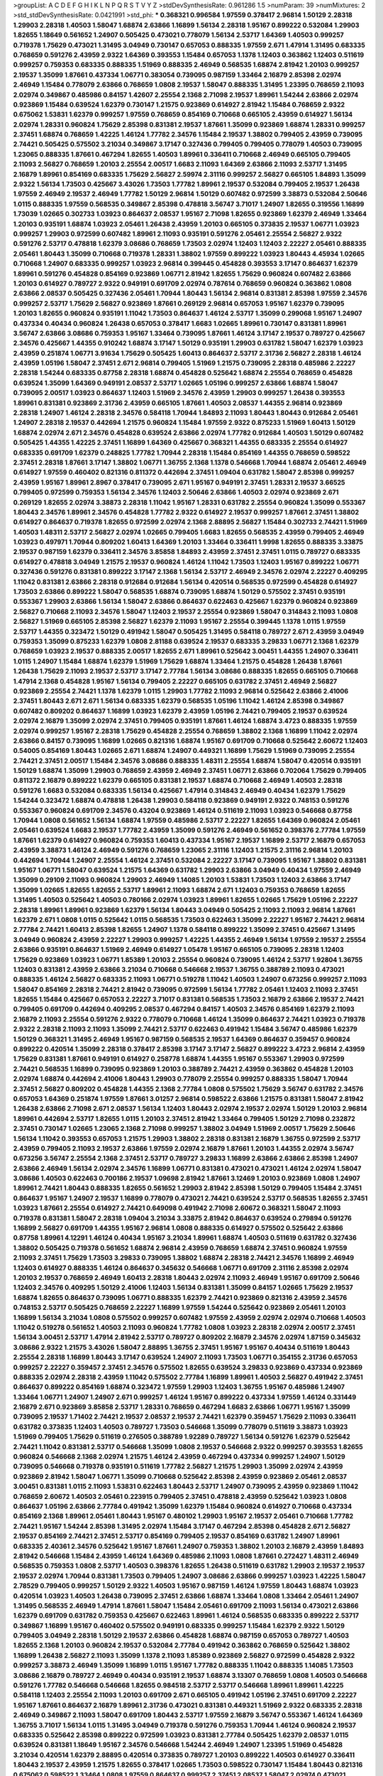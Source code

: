 >groupList:
A C D E F G H I K L
N P Q R S T V Y Z 
>stdDevSynthesisRate:
0.961286 1.5 
>numParam:
39
>numMixtures:
2
>std_stdDevSynthesisRate:
0.0421991
>std_phi:
***
0.368321 0.996584 1.97559 0.378417 2.96814 1.50129 2.28318 1.29903 2.28318 1.40503
1.58047 1.68874 2.63866 1.16899 1.56134 2.28318 1.95167 0.899222 0.532084 1.29903
1.82655 1.18649 0.561652 1.24907 0.505425 0.473021 0.778079 1.56134 2.53717 1.64369
1.40503 0.999257 0.719378 1.75629 0.473021 1.31495 3.04949 0.730147 0.657053 0.888335
1.97559 2.671 1.47914 1.31495 0.683335 0.768659 0.591276 2.43959 2.9322 1.64369
0.393553 1.15484 0.657053 1.1378 1.12403 0.363862 1.12403 0.511619 0.999257 0.759353
0.683335 0.888335 1.51969 0.888335 2.46949 0.568535 1.68874 2.81942 1.20103 0.999257
2.19537 1.35099 1.87661 0.437334 1.06771 0.383054 0.739095 0.987159 1.33464 2.16879
2.85398 2.02974 2.46949 1.15484 0.778079 2.63866 0.768659 1.0808 2.19537 1.58047
0.888335 1.31495 1.23395 0.768659 2.11093 2.02974 0.349867 0.485986 0.84157 1.42607
2.25554 2.1368 2.71098 2.19537 1.89961 1.54244 2.63866 2.02974 0.923869 1.15484
0.639524 1.62379 0.730147 1.21575 0.923869 0.614927 2.81942 1.15484 0.768659 2.9322
0.675062 1.53831 1.62379 0.999257 1.97559 0.768659 0.854169 0.710668 0.665105 2.43959
0.614927 1.56134 2.02974 1.28331 0.960824 1.75629 2.85398 0.831381 2.19537 1.87661
1.35099 0.923869 1.68874 1.28331 0.999257 2.37451 1.68874 0.768659 1.42225 1.46124
1.77782 2.34576 1.15484 2.19537 1.38802 0.799405 2.43959 0.739095 2.74421 0.505425
0.575502 3.21034 0.349867 3.17147 0.327436 0.799405 0.799405 0.778079 1.40503 0.739095
1.23065 0.888335 1.87661 0.467294 1.82655 1.40503 1.89961 0.336411 0.710668 2.46949
0.665105 0.799405 2.11093 2.56827 0.768659 1.20103 2.25554 2.00517 1.6683 2.11093
1.64369 2.63866 2.11093 2.53717 1.31495 2.16879 1.89961 0.854169 0.683335 1.75629
2.56827 2.59974 2.31116 0.999257 2.56827 0.665105 1.84893 1.35099 2.9322 1.56134
1.73503 0.425667 3.43026 1.73503 1.77782 1.89961 2.19537 0.532084 0.799405 2.19537
1.26438 1.97559 2.46949 2.19537 2.46949 1.77782 1.50129 2.96814 1.50129 0.607482
0.972599 3.38873 0.532084 2.50646 1.0115 0.888335 1.97559 0.568535 0.349867 2.85398
0.478818 3.56747 3.71017 1.24907 1.82655 0.319556 1.16899 1.73039 1.02665 0.302733
1.03923 0.864637 2.08537 1.95167 2.71098 1.82655 0.923869 1.62379 2.46949 1.33464
1.20103 0.935191 1.68874 1.03923 2.05461 1.26438 2.43959 1.20103 0.665105 0.373835
2.19537 1.06771 1.03923 0.999257 1.29903 0.972599 0.607482 1.89961 2.11093 0.935191
0.591276 2.05461 2.25554 2.56827 2.9322 0.591276 2.53717 0.478818 1.62379 3.08686
0.768659 1.73503 2.02974 1.12403 1.12403 2.22227 2.05461 0.888335 2.05461 1.80443
1.35099 0.710668 0.719378 1.28331 1.38802 1.97559 0.899222 1.03923 1.80443 4.45934
1.02665 0.710668 1.24907 0.683335 0.999257 1.03923 2.96814 0.399445 0.454828 0.393553
3.17147 0.864637 1.62379 1.89961 0.591276 0.454828 0.854169 0.923869 1.06771 2.81942
1.82655 1.75629 0.960824 0.607482 2.63866 1.20103 0.614927 0.789727 2.9322 0.949191
0.691709 2.02974 0.787614 0.768659 0.960824 0.363862 1.0808 2.63866 2.08537 0.505425
0.327436 2.05461 1.70944 1.80443 1.56134 2.96814 0.831381 2.85398 1.97559 2.34576
0.999257 2.53717 1.75629 2.56827 0.923869 1.87661 0.269129 2.96814 0.657053 1.95167
1.62379 0.739095 1.20103 1.82655 0.960824 0.935191 1.11042 1.73503 0.864637 1.46124
2.53717 1.35099 0.299068 1.95167 1.24907 0.437334 0.40434 0.960824 1.26438 0.657053
0.378417 1.6683 1.02665 1.89961 0.730147 0.831381 1.89961 3.56747 2.63866 3.08686
0.759353 1.95167 1.33464 0.739095 1.87661 1.46124 3.17147 2.19537 0.789727 0.425667
2.34576 0.425667 1.44355 0.910242 1.68874 3.17147 1.50129 0.935191 1.29903 0.631782
1.58047 1.62379 1.03923 2.43959 0.251874 1.06771 3.91634 1.75629 0.505425 1.60413
0.864637 2.53717 2.31736 2.56827 2.28318 1.46124 2.43959 1.05196 1.58047 2.37451
2.671 2.96814 0.799405 1.51969 1.21575 0.739095 2.28318 0.485986 2.22227 2.28318
1.54244 0.683335 0.87758 2.28318 1.68874 0.454828 0.525642 1.68874 2.25554 0.768659
0.454828 0.639524 1.35099 1.64369 0.949191 2.08537 2.53717 1.02665 1.05196 0.999257
2.63866 1.68874 1.58047 0.739095 2.00517 1.03923 0.864637 1.12403 1.51969 2.34576
2.43959 1.29903 0.999257 1.26438 0.393553 1.89961 0.831381 0.923869 2.31736 2.43959
0.665105 1.87661 1.40503 2.08537 1.44355 2.96814 0.923869 2.28318 1.24907 1.46124
2.28318 2.34576 0.584118 1.70944 1.84893 2.11093 1.80443 1.80443 0.912684 2.05461
1.24907 2.28318 2.19537 0.442694 1.21575 0.960824 1.15484 1.97559 2.9322 0.875233
1.51969 1.60413 1.50129 1.68874 2.02974 2.671 2.34576 0.454828 0.639524 2.63866
2.02974 1.77782 0.912684 1.40503 1.50129 0.607482 0.505425 1.44355 1.42225 2.37451
1.16899 1.64369 0.425667 0.368321 1.44355 0.683335 2.25554 0.614927 0.683335 0.691709
1.62379 0.248825 1.77782 1.70944 2.28318 1.15484 0.854169 1.44355 0.768659 0.598522
2.37451 2.28318 1.87661 3.17147 1.38802 1.06771 1.36755 2.1368 1.1378 0.546668
1.70944 1.68874 2.05461 2.46949 0.614927 1.97559 0.460402 0.821316 0.811372 0.442694
2.37451 1.09404 0.631782 1.58047 2.85398 0.999257 2.43959 1.95167 1.89961 2.8967
0.378417 0.739095 2.671 1.95167 0.949191 2.37451 1.28331 2.19537 3.66525 0.799405
0.972599 0.759353 1.56134 2.34576 1.12403 2.50646 2.63866 1.40503 2.02974 0.923869
2.671 0.269129 1.82655 2.02974 3.38873 2.28318 1.11042 1.95167 1.28331 0.631782
2.25554 0.960824 1.35099 0.553367 1.80443 2.34576 1.89961 2.34576 0.454828 1.77782
2.9322 0.614927 2.19537 0.999257 1.87661 2.37451 1.38802 0.614927 0.864637 0.719378
1.82655 0.972599 2.02974 2.1368 2.88895 2.56827 1.15484 0.302733 2.74421 1.51969
1.40503 1.48311 2.53717 2.56827 2.02974 1.02665 0.799405 1.6683 1.82655 0.568535
2.43959 0.799405 2.46949 1.03923 0.497971 1.70944 0.809202 1.60413 1.64369 1.20103
1.33464 0.336411 1.9998 1.82655 0.888335 3.33875 2.19537 0.987159 1.62379 0.336411
2.34576 3.85858 1.84893 2.43959 2.37451 2.37451 1.0115 0.789727 0.683335 0.614927
0.478818 3.04949 1.21575 2.19537 0.960824 1.46124 1.11042 1.73503 1.12403 1.95167
0.899222 1.06771 0.327436 0.591276 0.831381 0.899222 3.17147 2.1368 1.56134 2.53717
2.46949 2.34576 2.02974 2.22227 0.409295 1.11042 0.831381 2.63866 2.28318 0.912684
0.912684 1.56134 0.420514 0.568535 0.972599 0.454828 0.614927 1.73503 2.63866 0.899222
1.58047 0.568535 1.68874 0.739095 1.68874 1.50129 0.575502 2.37451 0.935191 0.553367
1.29903 2.63866 1.56134 1.58047 2.63866 0.864637 0.622463 0.425667 1.62379 0.960824
0.923869 2.56827 0.710668 2.11093 2.34576 1.58047 1.12403 2.19537 2.25554 0.923869
1.58047 0.314843 2.11093 1.0808 2.56827 1.51969 0.665105 2.85398 2.56827 1.62379
2.11093 1.95167 2.25554 0.399445 1.1378 1.0115 1.97559 2.53717 1.44355 0.323472
1.50129 0.491942 1.58047 0.505425 1.31495 0.584118 0.789727 2.671 2.43959 3.04949
0.759353 1.35099 0.875233 1.62379 1.0808 2.81188 0.639524 2.19537 0.683335 3.29833
1.06771 2.1368 1.62379 0.768659 1.03923 2.19537 0.888335 2.00517 1.82655 2.671
1.89961 0.525642 3.00451 1.44355 1.24907 0.336411 1.0115 1.24907 1.15484 1.68874
1.62379 1.51969 1.75629 1.68874 1.33464 1.21575 0.454828 1.26438 1.87661 1.26438
1.75629 2.11093 2.19537 2.53717 3.17147 2.77784 1.56134 3.08686 0.888335 1.82655
0.665105 0.710668 1.47914 2.1368 0.454828 1.95167 1.56134 0.799405 2.22227 0.665105
0.631782 2.37451 2.46949 2.56827 0.923869 2.25554 2.74421 1.1378 1.62379 1.0115
1.29903 1.77782 2.11093 2.96814 0.525642 2.63866 2.41006 2.37451 1.80443 2.671
2.671 1.56134 0.683335 1.62379 0.568535 1.05196 1.11042 1.46124 2.85398 0.349867
0.607482 0.809202 0.864637 1.16899 1.03923 1.62379 2.43959 1.05196 2.74421 0.799405
2.19537 0.639524 2.02974 2.16879 1.35099 2.02974 2.37451 0.799405 0.935191 1.87661
1.46124 1.68874 3.4723 0.888335 1.97559 2.02974 0.999257 1.95167 2.28318 1.75629
0.454828 2.25554 0.768659 1.38802 2.1368 1.16899 1.11042 2.02974 2.63866 0.84157
0.739095 1.16899 1.02665 0.821316 1.68874 1.95167 0.691709 0.710668 0.525642 2.60672
1.12403 0.54005 0.854169 1.80443 1.02665 2.671 1.68874 1.24907 0.449321 1.16899
1.75629 1.51969 0.739095 2.25554 2.74421 2.37451 2.00517 1.15484 2.34576 3.08686
0.888335 1.48311 2.25554 1.68874 1.58047 0.420514 0.935191 1.50129 1.68874 1.35099
1.29903 0.768659 2.43959 2.46949 2.37451 1.06771 2.63866 0.702064 1.75629 0.799405
0.811372 2.16879 0.899222 1.62379 0.665105 0.831381 2.19537 1.68874 0.710668 2.46949
1.40503 2.28318 0.591276 1.6683 0.532084 0.683335 1.56134 0.425667 1.47914 0.314843
2.46949 0.40434 1.62379 1.75629 1.54244 0.323472 1.68874 0.478818 1.26438 1.29903
0.584118 0.923869 0.949191 2.9322 0.748153 0.591276 0.553367 0.960824 0.691709 2.34576
0.43204 0.923869 1.46124 0.511619 2.11093 1.03923 0.546668 0.87758 1.70944 1.0808
0.561652 1.56134 1.68874 1.97559 0.485986 2.53717 2.22227 1.82655 1.64369 0.960824
2.05461 2.05461 0.639524 1.6683 2.19537 1.77782 2.43959 1.35099 0.591276 2.46949
0.561652 0.398376 2.77784 1.97559 1.87661 1.62379 0.614927 0.960824 0.759353 1.60413
0.437334 1.95167 2.19537 1.16899 2.53717 2.16879 0.657053 2.43959 3.38873 1.46124
2.46949 0.591276 0.768659 1.23065 2.31116 1.12403 1.21575 2.31116 2.96814 1.20103
0.442694 1.70944 1.24907 2.25554 1.46124 2.37451 0.532084 2.22227 3.17147 0.739095
1.95167 1.38802 0.831381 1.95167 1.06771 1.58047 0.639524 1.21575 1.64369 0.631782
1.29903 2.63866 3.04949 0.40434 1.97559 2.46949 1.35099 0.29109 2.11093 0.960824
1.29903 2.46949 1.14085 1.20103 1.53831 1.73503 1.12403 2.63866 3.17147 1.35099
1.02665 1.82655 1.82655 2.53717 1.89961 2.11093 1.68874 2.671 1.12403 0.759353
0.768659 1.82655 1.31495 1.40503 0.525642 1.40503 0.780166 2.02974 1.03923 1.89961
1.82655 1.02665 1.75629 1.05196 2.22227 2.28318 1.89961 1.89961 0.923869 1.62379
1.56134 1.80443 3.04949 0.505425 2.11093 2.11093 2.96814 1.87661 1.62379 2.671
1.0808 1.0115 0.525642 1.0115 0.568535 1.73503 0.622463 1.35099 2.22227 1.95167
2.74421 2.96814 2.77784 2.74421 1.60413 2.85398 1.82655 1.24907 1.1378 0.584118
0.899222 1.35099 2.37451 0.425667 1.31495 3.04949 0.960824 2.43959 2.22227 1.29903
0.999257 1.42225 1.44355 2.46949 1.56134 1.97559 2.19537 2.25554 2.63866 0.935191
0.864637 1.51969 2.46949 0.614927 1.05478 1.95167 0.665105 0.739095 2.28318 1.12403
1.75629 0.923869 1.03923 1.06771 1.85389 1.20103 2.25554 0.960824 0.739095 1.46124
2.53717 1.92804 1.36755 1.12403 0.831381 2.43959 2.63866 3.21034 0.710668 0.546668
2.19537 1.36755 0.388789 2.11093 0.473021 0.888335 1.46124 2.56827 0.683335 2.11093
1.06771 0.519278 1.11042 1.40503 1.24907 0.673256 0.999257 2.11093 1.58047 0.854169
2.28318 2.74421 2.81942 0.739095 0.972599 1.56134 1.77782 2.05461 1.12403 2.11093
2.37451 1.82655 1.15484 0.425667 0.657053 2.22227 3.71017 0.831381 0.568535 1.73503
2.16879 2.63866 2.19537 2.74421 0.799405 0.691709 0.442694 0.409295 2.08537 0.467294
0.84157 1.40503 2.34576 0.854169 1.62379 2.11093 2.16879 2.11093 2.25554 0.591276
2.9322 0.778079 0.710668 1.46124 1.35099 0.864637 2.74421 1.03923 0.719378 2.9322
2.28318 2.11093 2.11093 1.35099 2.74421 2.53717 0.622463 0.491942 1.15484 3.56747
0.485986 1.62379 1.50129 0.368321 1.31495 2.46949 1.95167 0.987159 0.568535 2.19537
1.64369 0.864637 0.359457 0.960824 0.899222 0.420514 1.35099 2.28318 0.378417 2.85398
3.17147 3.17147 2.56827 0.899222 3.4723 2.96814 2.43959 1.75629 0.831381 1.87661
0.949191 0.614927 0.258778 1.68874 1.44355 1.95167 0.553367 1.29903 0.972599 2.74421
0.568535 1.16899 0.739095 0.923869 1.20103 0.388789 2.74421 2.43959 0.363862 0.454828
1.20103 2.02974 1.68874 0.442694 2.41006 1.80443 1.29903 0.778079 2.25554 0.999257
0.888335 1.58047 1.70944 2.37451 2.56827 0.809202 0.454828 1.44355 2.1368 2.77784
1.0808 0.575502 1.75629 3.56747 0.631782 2.34576 0.657053 1.64369 0.251874 1.97559
1.87661 3.01257 2.96814 0.598522 2.63866 1.21575 0.831381 1.58047 2.81942 1.26438
2.63866 2.71098 2.671 2.08537 1.56134 1.12403 1.80443 2.02974 2.19537 2.02974
1.50129 1.20103 2.96814 1.89961 0.442694 2.53717 1.82655 1.0115 1.20103 2.37451
2.81942 1.33464 0.799405 1.50129 2.71098 0.232872 2.37451 0.730147 1.02665 1.23065
2.1368 2.71098 0.999257 1.38802 3.04949 1.51969 2.00517 1.75629 2.50646 1.56134
1.11042 0.393553 0.657053 1.21575 1.29903 1.38802 2.28318 0.831381 2.16879 1.36755
0.972599 2.53717 2.43959 0.799405 2.11093 2.19537 2.63866 1.97559 2.02974 2.16879
1.87661 1.20103 1.44355 2.02974 3.56747 0.673256 3.56747 2.25554 2.1368 2.37451
2.53717 0.789727 3.29833 1.16899 2.63866 2.63866 2.85398 1.24907 2.63866 2.46949
1.56134 2.02974 2.34576 1.16899 1.06771 0.831381 0.473021 0.473021 1.46124 2.02974
1.58047 3.08686 1.40503 0.622463 0.700186 2.19537 1.09698 2.81942 1.87661 3.12469
1.20103 0.923869 1.0808 1.24907 1.89961 2.74421 1.80443 0.888335 1.82655 0.561652
1.29903 2.81942 2.85398 1.50129 0.799405 1.15484 2.37451 0.864637 1.95167 1.24907
2.19537 1.16899 0.778079 0.473021 2.74421 0.639524 2.53717 0.568535 1.82655 2.37451
1.03923 1.87661 2.25554 0.614927 2.74421 0.649098 0.491942 2.71098 2.60672 0.368321
1.58047 2.11093 0.719378 0.831381 1.58047 2.28318 1.09404 3.21034 3.33875 2.81942
0.864637 0.639524 0.279894 0.591276 1.16899 2.56827 0.691709 1.44355 1.95167 2.96814
1.0808 0.888335 0.614927 0.575502 0.525642 2.63866 0.87758 1.89961 4.12291 1.46124
0.40434 1.95167 3.21034 1.89961 1.68874 1.40503 0.511619 0.631782 0.327436 1.38802
0.505425 0.719378 0.561652 1.68874 2.96814 2.43959 0.768659 1.68874 2.37451 0.960824
1.97559 2.11093 2.37451 1.75629 1.73503 3.29833 0.739095 1.38802 1.68874 2.28318
2.74421 2.34576 1.16899 2.46949 1.12403 0.614927 0.888335 1.46124 0.864637 0.345632
0.546668 1.06771 0.691709 2.31116 2.85398 2.02974 1.20103 2.19537 0.768659 2.46949
1.60413 2.28318 1.80443 2.02974 2.11093 2.46949 1.95167 0.691709 2.50646 1.12403
2.34576 0.409295 1.50129 2.41006 1.12403 1.56134 0.831381 1.35099 0.84157 1.02665
1.75629 2.19537 1.68874 1.82655 0.864637 0.739095 1.06771 0.888335 1.62379 2.74421
0.923869 0.821316 2.43959 2.34576 0.748153 2.53717 0.505425 0.768659 2.22227 1.16899
1.97559 1.54244 0.525642 0.923869 2.05461 1.20103 1.16899 1.56134 3.21034 1.0808
0.575502 0.999257 0.607482 1.97559 2.43959 2.02974 2.02974 0.710668 1.40503 1.11042
0.519278 0.561652 1.40503 2.11093 0.960824 1.77782 1.0808 1.03923 2.28318 2.02974
2.00517 2.37451 1.56134 3.00451 2.53717 1.47914 2.81942 2.53717 0.789727 0.809202
2.16879 2.34576 2.02974 1.87159 0.345632 3.08686 2.9322 1.21575 3.43026 1.58047
2.88895 1.36755 2.37451 1.95167 1.95167 0.40434 0.511619 1.80443 2.25554 2.28318
1.16899 1.80443 3.17147 0.639524 1.24907 2.11093 1.73503 1.06771 0.354155 2.31736
0.657053 0.999257 2.22227 0.359457 2.37451 2.34576 0.575502 1.82655 0.639524 3.29833
0.923869 0.437334 0.923869 0.888335 2.02974 2.28318 2.43959 1.11042 0.575502 2.77784
1.16899 1.89961 1.40503 2.56827 0.491942 2.37451 0.864637 0.899222 0.854169 1.68874
0.323472 1.97559 1.29903 1.12403 1.36755 1.95167 0.485986 1.24907 1.33464 1.06771
1.24907 1.24907 2.671 0.999257 1.46124 1.95167 0.899222 0.437334 1.97559 1.46124
0.331449 2.16879 2.671 0.923869 3.85858 2.53717 1.28331 0.768659 0.467294 1.6683
2.63866 1.06771 1.95167 1.35099 0.739095 2.19537 1.71402 2.74421 2.19537 2.08537
2.19537 2.74421 1.62379 0.359457 1.75629 2.11093 0.336411 0.631782 0.373835 1.12403
1.40503 0.789727 1.73503 0.546668 1.35099 0.778079 0.511619 3.38873 1.03923 1.51969
0.799405 1.75629 0.511619 0.276505 0.388789 1.92289 0.789727 1.56134 0.591276 1.62379
0.525642 2.74421 1.11042 0.831381 2.53717 0.546668 1.35099 1.0808 2.19537 0.546668
2.9322 0.999257 0.393553 1.82655 0.960824 0.546668 2.1368 2.02974 1.21575 1.46124
2.43959 0.467294 0.437334 0.999257 1.24907 1.50129 0.739095 0.546668 0.719378 0.935191
0.511619 1.77782 2.56827 1.21575 1.29903 1.35099 2.02974 2.43959 0.923869 2.81942
1.58047 1.06771 1.35099 0.710668 0.525642 2.85398 2.43959 0.923869 2.05461 2.08537
3.00451 0.831381 1.0115 2.11093 1.53831 0.622463 1.80443 2.53717 1.24907 0.739095
2.43959 0.923869 1.11042 0.768659 2.60672 1.40503 2.05461 0.223915 0.799405 2.37451
0.478818 2.43959 0.525642 1.03923 1.0808 0.864637 1.05196 2.63866 2.77784 0.491942
1.35099 1.62379 1.15484 0.960824 0.614927 0.710668 0.437334 0.854169 2.1368 1.89961
2.05461 1.80443 1.95167 0.480102 1.29903 1.95167 2.19537 2.05461 0.710668 1.77782
2.74421 1.95167 1.54244 2.85398 1.31495 2.02974 1.15484 3.17147 0.467294 2.85398
0.454828 2.671 2.56827 2.19537 0.854169 2.74421 2.37451 2.53717 0.854169 0.799405
2.19537 0.854169 0.631782 1.24907 1.89961 0.683335 2.40361 2.34576 0.525642 1.95167
1.87661 1.24907 0.759353 1.38802 1.20103 2.16879 2.43959 1.84893 2.81942 0.546668
1.15484 2.43959 1.46124 1.64369 0.485986 2.11093 1.0808 1.87661 0.272427 1.48311
2.46949 0.568535 0.759353 1.0808 2.53717 1.40503 0.398376 1.82655 1.26438 0.511619
0.631782 1.29903 2.19537 2.19537 2.19537 2.02974 1.70944 0.831381 1.73503 0.799405
1.24907 3.08686 2.63866 0.999257 1.03923 1.42225 1.58047 2.78529 0.799405 0.999257
1.50129 2.9322 1.40503 1.95167 0.987159 1.46124 1.97559 1.80443 1.68874 1.03923
0.420514 1.03923 1.40503 1.26438 0.739095 2.37451 2.63866 1.68874 1.33464 1.0808
1.33464 2.05461 1.24907 1.31495 0.568535 2.46949 1.47914 1.87661 1.58047 1.15484
2.05461 0.691709 2.11093 1.56134 0.473021 2.63866 1.62379 0.691709 0.631782 0.759353
0.425667 0.622463 1.89961 1.46124 0.568535 0.683335 0.899222 2.53717 0.349867 1.16899
1.95167 0.460402 0.575502 0.949191 0.683335 0.999257 1.15484 1.62379 2.9322 1.50129
0.799405 3.04949 2.28318 1.50129 2.19537 2.63866 0.454828 1.68874 0.987159 0.657053
0.789727 1.40503 1.82655 2.1368 1.20103 0.960824 2.19537 0.532084 2.77784 0.491942
0.363862 0.768659 0.525642 1.38802 1.16899 1.26438 2.56827 2.11093 1.35099 1.1378
2.11093 1.85389 0.923869 2.56827 0.972599 0.454828 2.9322 0.999257 3.38873 2.46949
1.35099 1.16899 1.0115 1.95167 1.77782 0.888335 1.11042 0.888335 1.14085 1.73503
3.08686 2.16879 0.789727 2.46949 0.40434 0.935191 2.19537 1.68874 3.13307 0.768659
1.0808 1.40503 0.546668 0.591276 1.77782 0.546668 0.546668 1.82655 0.984518 2.53717
2.53717 0.546668 1.89961 1.89961 1.42225 0.584118 1.12403 2.25554 2.11093 1.20103
0.691709 2.671 0.665105 0.491942 1.05196 2.37451 0.691709 2.22227 1.95167 1.87661
0.864637 2.16879 1.89961 2.31736 0.473021 0.831381 0.449321 1.51969 2.9322 0.683335
2.28318 2.46949 0.349867 2.11093 1.58047 0.691709 1.80443 2.53717 1.97559 2.16879
3.56747 0.553367 1.46124 1.64369 1.36755 3.71017 1.56134 1.0115 1.31495 3.04949
0.719378 0.591276 0.759353 1.70944 1.46124 0.960824 2.19537 0.683335 0.525642 2.85398
0.899222 0.972599 1.03923 0.831381 2.77784 0.505425 1.62379 2.08537 1.0115 0.639524
0.831381 1.18649 1.95167 2.34576 0.546668 1.54244 2.46949 1.24907 1.23395 1.51969
0.454828 3.21034 0.420514 1.62379 2.88895 0.420514 0.373835 0.789727 1.20103 0.899222
1.40503 0.614927 0.336411 1.80443 2.19537 2.43959 1.21575 1.82655 0.378417 1.02665
1.73503 0.598522 0.730147 1.15484 1.80443 0.821316 0.675062 0.598522 1.33464 1.0808
1.97559 0.864637 0.999257 2.37451 2.08537 1.58047 2.02974 0.473021 1.20103 1.33464
2.43959 0.525642 2.85398 0.546668 1.12403 1.03923 1.82655 0.935191 2.60672 0.478818
3.2895 0.511619 1.20103 1.75629 1.06771 0.719378 1.29903 0.768659 2.46949 1.24907
2.37451 2.02974 1.77782 1.29903 1.70944 1.28331 1.95167 0.923869 1.56134 2.37451
2.34576 2.1368 2.46949 1.68874 2.96814 1.29903 2.56827 2.53717 0.525642 0.368321
1.29903 1.50129 1.51969 2.74421 2.05461 2.74421 0.691709 2.11093 0.499306 2.34576
2.11093 0.665105 1.73503 1.82655 1.68874 0.478818 1.24907 1.80443 1.62379 1.64369
0.683335 3.85858 0.378417 2.88895 2.34576 2.37451 0.899222 1.62379 3.33875 0.511619
3.08686 1.95167 0.691709 1.35099 1.47914 1.40503 0.854169 2.56827 2.40361 3.61119
2.63866 1.11042 2.37451 2.85398 0.923869 0.491942 2.02974 2.11093 3.08686 1.87661
0.323472 1.12403 0.719378 0.831381 2.19537 0.778079 1.56134 2.53717 0.251874 2.00517
3.38873 0.657053 0.710668 0.912684 0.935191 2.34576 2.11093 2.77784 2.08537 3.29833
0.511619 2.02974 2.34576 0.888335 0.242187 1.75629 2.671 1.35099 0.854169 0.809202
2.96814 1.0808 0.87758 0.999257 0.491942 0.485986 0.561652 2.63866 2.25554 2.19537
0.854169 0.568535 1.12403 1.40503 3.08686 0.799405 2.05461 2.671 2.28318 1.51969
2.46949 1.60413 2.25554 0.614927 1.03923 2.02974 0.768659 0.631782 0.598522 1.35099
0.972599 0.478818 0.485986 0.987159 2.34576 1.73503 1.26438 1.11042 2.00517 2.05461
0.710668 0.888335 0.591276 0.525642 1.03923 1.44355 0.864637 1.29903 2.77784 2.74421
0.972599 1.80443 0.864637 2.25554 0.355105 0.631782 0.665105 0.899222 0.799405 2.46949
0.631782 0.591276 1.68874 1.40503 1.82655 1.89961 1.68874 1.75629 2.11093 2.11093
0.437334 1.89961 2.43959 1.15484 2.28318 1.46124 1.0115 0.363862 0.409295 2.28318
1.21575 1.56134 1.16899 1.02665 1.46124 1.87661 2.56827 1.40503 0.657053 1.38802
0.517889 2.50646 1.89961 0.546668 1.03923 2.28318 1.95167 1.44355 1.20103 0.999257
0.821316 0.730147 1.0808 1.82655 1.35099 0.683335 1.16899 0.454828 1.62379 1.9998
1.75629 0.378417 0.923869 0.485986 1.64369 0.683335 1.70944 2.25554 0.799405 0.546668
0.354155 0.702064 3.43026 1.6683 1.29903 2.28318 1.51969 2.25554 1.80443 1.03923
2.11093 0.84157 2.02974 1.11042 1.56134 0.739095 2.77784 0.43204 1.87661 3.17147
1.89961 1.12403 1.36755 0.972599 2.02974 3.17147 3.66525 3.17147 0.683335 1.11042
1.35099 0.899222 2.37451 1.03923 2.00517 1.18649 2.11093 1.35099 1.89961 1.24907
1.38802 0.420514 1.46124 0.831381 0.831381 0.999257 0.614927 0.899222 0.43204 2.16879
2.28318 0.631782 1.31495 0.683335 0.739095 2.56827 1.29903 0.710668 0.691709 1.68874
2.22227 2.56827 1.87661 2.19537 0.665105 3.21034 1.03923 1.95167 2.08537 1.82655
1.68874 3.04949 0.923869 1.24907 2.11093 2.16879 0.691709 0.719378 2.50646 1.31495
2.19537 1.87661 1.29903 1.87661 0.591276 2.46949 1.92289 0.923869 0.999257 1.31495
1.02665 1.42225 2.74421 0.546668 0.960824 2.71098 2.49975 0.759353 1.11042 1.56134
0.831381 1.68874 0.430884 1.75629 0.454828 0.607482 2.34576 0.349867 1.80443 0.614927
1.38802 0.639524 0.739095 0.561652 0.935191 0.854169 2.02974 2.05461 2.9322 1.82655
0.923869 0.831381 1.87661 3.01257 1.70944 1.73503 0.354155 1.16899 2.74421 1.38802
1.64369 1.51969 1.29903 1.97559 0.87758 2.37451 0.875233 1.24907 2.671 1.26438
1.82655 0.719378 0.460402 0.454828 2.19537 0.491942 1.02665 0.575502 2.25554 1.73503
1.03923 1.64369 1.50129 1.95167 2.28318 2.16879 2.00517 0.899222 1.02665 0.739095
1.40503 2.19537 1.12403 0.683335 0.799405 0.719378 1.21575 1.20103 2.19537 0.591276
0.960824 1.21575 0.553367 2.34576 1.38802 0.546668 2.50646 1.50129 1.40503 1.16899
1.23065 0.546668 1.11042 0.864637 0.340534 0.719378 0.710668 2.43959 1.35099 0.532084
1.64369 3.56747 1.97559 0.854169 0.864637 2.1368 0.415423 1.0808 2.19537 2.28318
3.81186 1.12403 1.40503 0.639524 0.546668 0.799405 2.53717 2.34576 0.614927 1.68874
3.21034 2.74421 1.64369 0.314843 1.68874 1.36755 0.710668 1.12403 1.18649 1.28331
0.511619 2.19537 1.20103 0.935191 2.28318 0.923869 0.614927 1.46124 2.28318 2.02974
0.614927 0.584118 0.665105 2.74421 0.691709 1.44355 2.74421 1.03923 0.54005 0.864637
1.46124 2.02974 2.9322 3.21034 2.671 1.33464 1.92289 1.23395 1.0808 0.789727
0.888335 2.25554 1.80443 0.999257 1.82655 1.29903 0.739095 1.59984 2.11093 0.691709
1.02665 0.532084 1.28331 2.31116 0.639524 1.15484 1.50129 0.999257 0.553367 1.51969
1.97559 1.97559 1.75629 1.89961 0.505425 1.44355 1.06771 2.96814 2.74421 1.64369
0.935191 0.864637 3.08686 2.53717 2.46949 3.08686 1.80443 2.63866 1.38802 1.59984
0.799405 1.89961 2.63866 1.11042 1.95167 1.16899 2.28318 1.82655 0.584118 1.18332
0.739095 0.449321 3.24968 0.499306 0.691709 2.1368 3.71017 3.38873 1.92804 0.683335
0.789727 1.53831 2.19537 2.63866 1.92804 2.11093 1.42225 2.16879 0.923869 0.987159
0.378417 1.89961 1.20103 2.34576 0.591276 2.53717 2.19537 1.02665 2.28318 0.631782
0.437334 0.393553 0.54005 2.63866 0.414311 2.46949 2.07979 0.831381 2.02974 0.935191
2.02974 0.614927 2.77784 1.64369 2.11093 0.935191 2.28318 1.51969 1.75629 2.37451
0.691709 2.671 0.987159 1.15484 1.6683 0.739095 1.38802 2.56827 2.11093 2.96814
0.454828 1.33464 0.935191 1.21575 2.28318 0.295447 1.56134 1.62379 2.63866 0.491942
1.75629 2.43959 2.81942 1.82655 2.88895 1.40503 2.05461 2.25554 2.16879 0.299068
1.06771 0.999257 3.52428 2.08537 1.68874 2.81942 0.831381 1.62379 1.70944 1.02665
1.03923 0.787614 1.58047 3.08686 0.553367 0.739095 2.63866 1.03923 1.89961 2.60672
1.42225 1.31495 1.06771 2.46949 1.46124 2.28318 1.70944 2.02974 0.960824 1.46124
2.40361 2.74421 0.799405 1.62379 0.789727 0.683335 0.568535 0.598522 2.37451 1.16899
1.80443 1.35099 1.28331 0.899222 0.485986 0.546668 0.864637 3.04949 1.73503 0.373835
1.87661 2.46949 1.31495 1.95167 2.56827 0.923869 1.24907 1.28331 2.53717 0.598522
1.21575 1.29903 2.53717 2.34576 2.19537 2.96814 1.89961 1.03923 2.34576 2.63866
1.31495 1.46124 0.553367 0.657053 2.31116 2.74421 1.16899 1.31495 2.19537 2.63866
1.87661 1.21575 0.721307 1.62379 2.11093 1.03923 2.46949 1.23395 1.54244 1.44355
1.95167 2.19537 0.546668 1.95167 1.64369 1.12403 0.631782 3.85858 0.864637 2.22227
3.08686 2.19537 1.51969 1.35099 1.28331 0.899222 1.95167 0.393553 3.17147 0.768659
2.81942 2.28318 2.1368 2.63866 1.68874 1.51969 1.12403 3.38873 2.81942 0.323472
1.24907 0.657053 2.11093 2.34576 0.799405 0.864637 1.21575 1.35099 0.425667 4.01292
0.748153 2.05461 1.56134 2.49975 0.768659 2.85398 2.02974 0.799405 1.62379 1.82655
2.22227 2.85398 1.50129 1.56134 2.25554 0.614927 1.64369 2.63866 1.35099 0.719378
0.319556 2.34576 0.778079 1.20103 1.0808 0.614927 0.363862 1.62379 1.68874 2.05461
0.864637 1.46124 2.71098 1.82655 1.50129 1.33464 2.53717 1.20103 1.75629 2.74421
1.06771 2.671 2.63866 1.36755 0.454828 2.56827 1.75629 1.29903 0.525642 0.614927
1.54244 0.631782 1.68874 1.03923 1.75629 1.06771 2.19537 3.38873 1.64369 0.546668
0.454828 0.591276 2.53717 0.972599 1.58047 1.35099 1.53831 0.739095 1.89961 2.25554
1.80443 1.35099 2.53717 0.639524 1.95167 1.75629 2.81942 2.28318 2.85398 3.43026
1.50129 0.831381 2.37451 0.657053 1.97559 1.40503 1.40503 2.37451 2.11093 1.89961
2.43959 0.415423 0.999257 1.20103 1.58047 2.02974 0.831381 2.02974 2.34576 0.491942
1.68874 1.03923 2.11093 1.51969 2.19537 1.56134 2.85398 0.665105 0.912684 0.491942
1.40503 1.24907 1.87661 2.53717 1.75629 0.467294 0.778079 0.809202 1.20103 0.584118
2.00517 0.388789 1.40503 2.56827 1.24907 0.454828 2.63866 0.691709 2.43959 2.63866
0.960824 1.46124 0.373835 1.75629 1.24907 2.71098 1.58047 3.04949 1.54244 1.46124
0.960824 1.16899 0.184042 1.29903 2.28318 0.683335 2.28318 2.85398 0.710668 0.691709
0.748153 1.54244 0.591276 2.74421 0.691709 1.44355 0.591276 1.06771 1.29903 1.56134
1.40503 2.16879 0.485986 0.354155 0.739095 1.0808 1.48311 2.59974 1.38802 0.311031
0.349867 0.553367 0.854169 2.43959 0.230052 1.92804 0.614927 4.17344 1.40503 0.449321
1.89961 1.80443 2.19537 0.719378 0.748153 1.11042 0.591276 1.82655 0.591276 2.74421
0.899222 0.935191 1.62379 1.58047 1.56134 2.60672 0.437334 0.960824 1.21575 1.44355
0.831381 1.40503 2.05461 1.28331 2.37451 2.63866 0.591276 1.62379 0.923869 0.607482
1.95167 1.46124 0.525642 1.0808 2.77784 1.62379 1.95167 1.75629 0.223915 2.85398
2.63866 2.31116 1.62379 1.56134 0.748153 0.639524 2.28318 0.831381 2.22227 0.864637
1.60413 1.73503 0.84157 2.85398 0.473021 1.62379 2.53717 1.64369 0.591276 1.21575
0.393553 2.37451 0.340534 3.43026 1.75629 0.442694 1.47914 2.05461 1.70944 2.9322
1.51969 0.467294 0.363862 2.671 2.37451 1.29903 0.935191 1.75629 0.639524 1.35099
1.33464 2.02974 1.75629 0.393553 0.561652 0.584118 1.0808 1.35099 1.06771 1.06485
0.999257 2.11093 2.46949 1.0115 2.28318 0.553367 1.0115 0.532084 1.20103 1.58047
0.467294 1.26438 2.02974 1.82655 0.639524 2.74421 0.923869 0.811372 1.87661 1.20103
0.584118 1.89961 0.359457 2.63866 2.53717 0.999257 0.575502 1.16899 1.73503 0.491942
0.935191 2.9322 1.29903 2.28318 1.12403 2.02974 0.809202 0.831381 2.19537 1.64369
0.999257 0.665105 2.34576 1.82655 0.710668 1.1378 0.935191 1.51969 2.85398 0.478818
1.40503 0.568535 2.60672 2.74421 0.491942 1.95167 1.56134 2.85398 0.442694 1.46124
2.43959 2.53717 0.710668 0.665105 2.43959 0.532084 0.383054 2.53717 1.23395 2.37451
2.02974 1.15484 1.50129 0.505425 1.82655 2.671 2.53717 0.631782 2.1368 2.74421
2.671 2.28318 2.40361 1.21575 0.799405 0.683335 1.03923 3.04949 0.491942 1.40503
1.62379 2.16879 1.24907 0.683335 0.683335 1.87661 1.50129 2.53717 2.85398 1.95167
0.311031 2.22227 2.02974 0.307265 3.25839 2.02974 1.44355 3.00451 0.546668 2.63866
1.06771 0.799405 1.44355 0.809202 0.923869 0.639524 0.923869 2.43959 2.34576 0.854169
2.28318 1.26438 0.511619 2.31116 1.70944 0.899222 1.24907 0.420514 0.789727 1.29903
0.657053 1.40503 1.95167 1.89961 1.24907 0.591276 2.53717 2.16879 2.34576 1.95167
2.85398 0.739095 1.7996 2.43959 0.719378 2.56827 1.46124 1.92804 0.960824 2.85398
0.888335 3.56747 0.888335 2.74421 2.37451 0.960824 2.53717 2.19537 0.899222 2.63866
2.37451 1.87661 0.719378 0.232872 1.95167 0.517889 1.24907 2.25554 1.87661 2.11093
0.29109 2.34576 2.53717 3.08686 2.19537 1.82655 2.71098 1.97559 0.768659 2.00517
0.546668 1.35099 0.778079 0.323472 0.553367 2.31116 2.1368 0.854169 1.20103 2.96814
2.37451 2.37451 1.97559 2.31116 2.11093 0.987159 1.53831 2.71098 2.63866 2.16879
1.95167 2.56827 2.34576 1.35099 3.17147 0.591276 0.854169 2.60672 0.719378 2.53717
0.778079 2.34576 1.16899 1.75629 0.575502 0.420514 0.491942 0.778079 2.02974 2.74421
0.323472 0.511619 0.363862 2.46949 0.499306 2.02974 2.671 0.561652 0.759353 2.00517
0.519278 0.809202 1.40503 2.96814 0.657053 2.96814 2.63866 1.77782 2.74421 2.22227
2.19537 0.614927 1.20103 1.0808 0.999257 2.19537 0.987159 2.96814 2.53717 2.63866
2.37451 0.739095 0.614927 2.53717 0.935191 1.75629 1.68874 1.29903 0.575502 0.730147
3.29833 0.420514 1.0808 0.960824 0.702064 1.6683 1.87661 0.960824 1.02665 2.85398
0.739095 0.702064 1.89961 1.87661 0.314843 1.29903 0.239255 1.56134 1.06771 1.21575
2.25554 1.89961 3.4723 1.56134 0.355105 0.454828 3.21034 1.56134 3.08686 1.75629
2.1368 1.51969 0.607482 1.50129 2.53717 1.21575 1.80443 0.831381 0.923869 1.36755
2.46949 1.09404 0.511619 3.29833 1.46124 2.60672 2.43959 1.51969 1.11042 1.9998
3.17147 2.43959 0.327436 1.46124 2.02974 0.363862 1.24907 2.37451 2.22227 1.31495
0.888335 2.81942 2.16879 2.34576 1.58047 3.17147 2.16879 3.17147 0.799405 0.532084
1.97559 3.38873 2.25554 1.15484 1.29903 2.671 1.68874 2.1368 1.51969 0.505425
1.82655 0.768659 2.671 1.03923 0.739095 1.12403 0.485986 0.960824 2.46949 0.525642
0.683335 0.759353 2.1368 2.34576 1.31495 2.56827 1.35099 0.591276 0.631782 1.21575
0.607482 1.89961 0.511619 0.710668 1.87661 2.63866 0.960824 0.972599 0.87758 2.25554
2.28318 1.73503 2.05461 0.864637 1.31495 2.77784 2.34576 2.50646 0.673256 2.46949
0.378417 3.08686 0.84157 0.739095 1.50129 1.75629 1.97559 0.584118 1.82655 1.29903
3.43026 1.24907 0.655295 3.71017 0.553367 2.74421 2.77784 1.87661 1.75629 0.639524
0.511619 0.665105 1.24907 1.68874 2.43959 2.34576 0.532084 1.16899 2.11093 0.748153
0.546668 1.40503 2.50646 0.525642 2.34576 0.467294 1.15484 0.999257 1.75629 1.26438
3.81186 0.854169 3.04949 1.97559 0.987159 2.19537 0.454828 0.665105 2.81942 1.80443
3.17147 0.710668 0.639524 2.63866 0.899222 1.11042 2.28318 2.16879 0.568535 2.25554
2.63866 1.29903 2.02974 0.768659 1.62379 0.575502 2.34576 2.96814 1.97559 0.591276
2.63866 1.87661 2.77784 2.71098 2.34576 0.631782 1.84893 0.789727 3.08686 2.05461
0.359457 2.56827 0.799405 2.56827 0.631782 2.34576 0.491942 2.1368 0.349867 1.21575
0.768659 1.75629 0.287566 0.639524 2.02974 2.11093 2.07979 3.43026 2.43959 2.37451
1.03923 0.923869 2.37451 0.739095 2.05461 1.44355 2.05461 2.25554 1.0808 1.46124
2.53717 2.43959 1.82655 2.08537 2.46949 3.43026 1.15484 2.31116 1.15484 1.77782
0.739095 2.53717 2.88895 2.43959 0.768659 1.38802 2.28318 2.74421 1.87661 1.29903
0.999257 2.96814 1.11042 1.95167 1.0808 2.43959 1.23395 0.768659 2.53717 0.683335
0.525642 1.06771 0.888335 1.26438 2.46949 3.56747 2.1368 2.02974 2.25554 0.831381
1.68874 0.631782 0.568535 0.972599 0.864637 2.11093 0.314843 1.12403 0.778079 0.478818
1.73503 1.82655 1.80443 0.532084 1.06771 0.546668 1.0808 2.671 1.97559 0.757322
2.43959 1.80443 0.888335 1.11042 0.768659 2.37451 0.505425 1.24907 1.0808 0.568535
2.02974 0.607482 2.50646 2.25554 0.768659 0.799405 1.03923 1.50129 0.899222 1.02665
3.24968 0.960824 1.87661 0.485986 2.74421 1.80443 1.75629 1.50129 0.960824 1.20103
0.691709 2.43959 0.960824 1.03923 2.02974 1.92804 1.97559 0.748153 3.71017 0.568535
2.34576 0.710668 0.40434 1.35099 2.9322 2.85398 1.54244 0.710668 1.58047 1.24907
1.51969 2.41006 1.77782 2.46949 2.05461 3.08686 0.768659 0.864637 1.26438 1.87661
2.08537 2.11093 1.33464 2.74421 0.691709 0.491942 1.24907 0.598522 1.58047 3.24968
2.28318 2.02974 2.19537 2.85398 2.88895 2.53717 0.821316 2.28318 1.23395 1.44355
1.0808 1.35099 2.28318 0.491942 1.95167 2.9322 2.43959 1.29903 1.50129 1.87661
1.95167 1.29903 1.46124 2.19537 2.63866 1.36755 0.799405 3.21034 0.485986 0.999257
1.95167 0.730147 1.46124 1.73503 0.639524 2.85398 0.568535 2.53717 2.25554 1.68874
2.37451 0.491942 1.58047 1.46124 1.64369 1.89961 1.6683 1.97559 2.19537 2.08537
0.647362 2.46949 2.40361 2.1368 1.33464 1.95167 2.43959 0.960824 1.46124 0.393553
1.82655 2.74421 0.799405 2.37451 2.22227 0.442694 1.68874 2.56827 0.525642 1.20103
1.75629 1.20103 1.54244 1.35099 1.21575 1.38802 0.691709 0.899222 2.34576 2.46949
0.960824 2.49975 0.340534 2.19537 1.36755 0.54005 1.09404 1.16899 0.207022 0.525642
0.665105 2.74421 2.11093 1.51969 2.40361 0.345632 0.409295 1.26438 2.19537 2.25554
2.37451 1.95167 1.0808 2.37451 1.0808 2.34576 2.671 1.46124 0.923869 2.34576
2.16879 0.739095 1.51969 2.50646 1.87661 2.28318 0.568535 1.51969 0.923869 0.657053
0.710668 0.363862 0.854169 1.42607 2.19537 1.70944 2.63866 0.657053 1.0808 1.89961
2.56827 1.75629 2.1368 1.68874 2.85398 0.739095 2.11093 2.63866 2.28318 2.74421
2.11093 0.768659 2.81942 1.40503 2.63866 0.525642 3.04949 0.854169 1.40503 1.40503
0.864637 2.16879 0.639524 1.40503 1.75629 0.935191 1.82655 1.54244 0.730147 0.505425
1.12403 1.75629 1.29903 1.24907 2.53717 2.46949 2.19537 1.75629 2.53717 1.35099
0.675062 0.899222 0.473021 1.62379 2.19537 2.37451 2.96814 1.73503 0.831381 0.546668
1.84893 3.17147 2.16879 2.85398 1.75629 1.87661 0.631782 2.63866 1.35099 2.11093
2.11093 0.730147 3.56747 1.51969 1.75629 0.420514 0.888335 0.473021 0.719378 1.95167
2.81942 0.657053 1.38802 0.949191 1.80443 0.525642 0.710668 2.96814 1.11042 1.97559
2.19537 2.28318 2.37451 0.768659 1.97559 2.11093 0.532084 1.75629 2.34576 1.21575
2.96814 0.739095 1.24907 0.683335 1.58047 2.53717 0.768659 0.854169 1.20103 1.73503
0.614927 1.53831 0.799405 2.05461 1.28331 1.62379 1.09404 0.854169 0.409295 1.75629
2.25554 1.47914 1.12403 1.97559 0.665105 1.50129 0.575502 0.799405 1.35099 0.739095
1.29903 0.899222 1.75629 0.864637 1.36755 1.0115 1.97559 0.546668 2.1368 0.888335
0.525642 0.864637 2.56827 0.739095 0.683335 2.96814 1.36755 2.46949 1.44355 1.82655
2.74421 2.71098 2.81942 1.97559 1.0115 0.972599 0.409295 0.789727 1.29903 2.85398
0.799405 1.58047 0.831381 2.85398 1.51969 2.37451 0.622463 0.511619 2.56827 0.568535
2.19537 1.11042 0.691709 1.95167 0.789727 0.657053 2.81942 2.22227 0.999257 2.9322
3.71017 0.768659 1.20103 0.614927 0.999257 0.759353 2.37451 0.960824 2.53717 2.11093
0.739095 0.437334 2.41006 1.16899 2.19537 2.41006 2.85398 2.11093 2.28318 1.33464
0.54005 1.03923 0.935191 0.363862 0.935191 2.37451 2.56827 2.28318 0.454828 1.03923
2.43959 1.82655 1.35099 0.425667 1.24907 1.68874 0.378417 1.12403 2.59974 2.19537
1.03923 1.12403 1.46124 1.40503 0.491942 1.21575 1.03923 2.08537 1.44355 1.33464
3.29833 2.11093 1.28331 1.51969 1.15484 0.831381 1.51969 2.11093 2.34576 0.485986
2.28318 0.378417 2.96814 1.11042 0.473021 1.97559 1.6683 1.62379 0.568535 2.00517
1.15484 0.622463 2.46949 1.87661 2.19537 2.19537 0.437334 1.0808 2.77784 1.0808
3.66525 1.97559 0.923869 0.960824 2.11093 2.43959 0.491942 0.614927 1.95167 0.831381
0.864637 1.68874 1.03923 2.02974 1.0808 2.28318 2.34576 1.75629 2.96814 0.532084
2.19537 2.63866 0.561652 0.748153 1.46124 1.73503 1.82655 1.18649 2.96814 2.37451
1.44355 2.96814 1.95167 1.58047 2.74421 0.710668 1.95167 2.19537 2.63866 2.19537
1.29903 0.899222 2.19537 2.28318 1.6683 3.08686 1.29903 0.373835 0.864637 0.960824
2.02974 0.854169 1.75629 0.454828 2.34576 0.485986 0.591276 0.799405 1.35099 1.40503
0.719378 2.53717 1.46124 2.28318 0.614927 1.68874 1.12403 3.4723 1.16899 1.05196
1.82655 1.80443 2.50646 2.63866 0.888335 0.923869 1.70944 0.279894 2.11093 1.35099
1.29903 1.24907 1.03923 1.35099 1.75629 1.46124 1.70944 0.768659 2.37451 2.22227
1.12403 2.63866 0.799405 1.56134 0.323472 2.28318 1.46124 0.864637 0.831381 0.789727
0.799405 1.95167 2.05461 0.591276 2.92436 2.74421 3.29833 0.831381 0.485986 1.51969
1.68874 0.631782 1.02665 2.37451 2.08537 0.923869 3.4723 1.73503 2.74421 2.02974
2.16879 3.29833 1.62379 0.710668 1.51969 0.568535 2.9322 1.35099 2.02974 0.639524
0.831381 2.19537 1.68874 2.74421 1.97559 2.53717 0.373835 2.63866 0.789727 0.420514
1.03923 0.778079 1.44355 1.40503 1.73503 1.89961 2.00517 2.28318 0.710668 2.02974
2.34576 1.62379 0.607482 1.89961 2.11093 1.75629 2.00517 3.08686 1.95167 0.888335
1.0808 1.58047 0.768659 1.46124 0.546668 0.511619 0.683335 0.972599 1.0115 1.15484
1.62379 1.97559 2.37451 1.0808 1.33464 3.04949 2.02974 1.75629 2.43959 2.16879
1.87661 1.51969 0.221204 1.35099 1.82655 1.56134 1.46124 0.987159 3.25839 1.24907
2.46949 1.40503 1.82655 2.19537 0.710668 1.64369 2.43959 1.97559 2.74421 2.28318
1.11042 1.40503 0.454828 0.393553 1.35099 1.97559 1.05196 2.19537 0.575502 0.739095
2.74421 0.719378 1.20103 1.40503 1.28331 2.37451 1.0808 0.614927 0.591276 1.62379
2.71098 1.40503 0.40434 3.25839 0.923869 0.739095 0.831381 2.46949 2.22227 1.44355
2.11093 1.15484 2.9322 1.82655 1.73503 2.37451 1.75629 2.77784 2.53717 1.11042
2.16879 0.768659 0.614927 2.63866 0.864637 2.53717 1.77782 2.56827 0.473021 0.532084
1.75629 0.575502 1.36755 1.0808 1.95167 1.0115 0.511619 0.999257 1.35099 1.89961
0.630092 2.671 0.987159 2.81942 1.56134 0.491942 0.368321 2.53717 3.75564 2.16879
1.95167 2.37451 2.43959 1.62379 0.935191 1.62379 0.960824 1.35099 0.631782 1.29903
0.614927 2.96814 1.80443 0.864637 1.35099 3.00451 1.47914 2.28318 2.19537 1.58047
3.17147 1.75629 0.768659 0.491942 0.748153 1.16899 1.35099 0.575502 0.923869 0.972599
0.899222 2.53717 2.46949 1.50129 1.15484 2.05461 0.811372 0.923869 0.691709 1.20103
1.95167 2.28318 0.831381 0.739095 1.73503 1.62379 1.1378 0.999257 0.999257 1.89961
1.26438 0.584118 2.63866 0.302733 2.19537 1.70944 0.363862 1.95167 2.74421 2.25554
1.95167 2.9322 1.70944 0.546668 1.70944 1.16899 2.22227 1.09404 0.591276 1.68874
0.673256 1.31495 1.09404 0.768659 2.08537 2.40361 2.74421 0.505425 1.56134 1.18649
1.68874 2.43959 0.631782 2.9322 0.532084 0.363862 1.56134 0.739095 1.46124 1.16899
0.665105 0.778079 2.53717 1.35099 0.639524 2.25554 1.82655 1.06771 1.51969 2.53717
0.960824 1.80443 1.75629 2.11093 1.20103 0.40434 1.46124 0.759353 1.05196 0.546668
1.24907 2.08537 2.05461 0.972599 0.568535 2.11093 2.25554 1.24907 0.739095 0.691709
0.999257 0.960824 1.68874 2.56827 1.03923 2.11093 2.05461 0.546668 1.24907 2.9322
0.923869 0.864637 2.46949 3.08686 0.912684 1.03923 2.11093 0.949191 0.388789 1.03923
1.02665 0.647362 1.58047 2.43959 0.43204 0.923869 0.864637 2.63866 2.63866 1.11042
0.598522 1.92804 0.546668 0.473021 1.16899 1.62379 1.15484 2.53717 0.719378 1.03923
2.02974 0.789727 1.97559 1.87661 3.21034 1.62379 0.719378 1.38802 0.546668 1.95167
0.478818 3.17147 0.532084 1.11042 0.972599 2.19537 2.74421 2.05461 2.53717 3.04949
1.06771 1.82655 2.81942 1.77782 2.85398 0.665105 0.614927 0.657053 1.03923 1.89961
1.56134 0.821316 1.29903 1.51969 3.08686 1.46124 1.95167 2.671 1.03923 1.06771
1.89961 2.43959 1.0115 0.811372 1.82655 0.768659 2.46949 3.17147 0.759353 3.08686
0.739095 1.16899 2.50646 2.02974 0.999257 0.553367 0.999257 1.50129 1.95167 2.22227
2.77784 2.19537 1.80443 1.87661 1.62379 2.37451 0.923869 0.799405 1.29903 1.0808
1.46124 0.831381 2.28318 2.85398 1.40503 1.75629 1.70944 2.56827 2.74421 2.74421
2.34576 1.62379 1.31495 2.34576 2.11093 2.63866 0.730147 1.68874 1.15484 2.70373
1.33464 2.40361 1.97559 0.420514 0.719378 0.923869 2.19537 2.19537 1.87661 2.63866
2.25554 2.46949 0.864637 3.04949 2.81942 1.75629 2.08537 2.78529 2.37451 2.37451
2.11093 0.768659 1.89961 2.34576 0.409295 2.19537 2.19537 2.37451 2.19537 2.19537
1.02665 1.60413 1.12403 0.40434 1.12403 0.505425 2.34576 2.02974 1.87661 0.505425
0.525642 2.11093 1.97559 1.87661 1.0808 0.546668 2.05461 2.74421 1.82655 0.960824
0.972599 0.314843 2.11093 1.82655 0.473021 1.82655 0.553367 2.1368 2.85398 1.44355
3.21034 1.24907 1.73503 1.12403 1.75629 0.960824 0.768659 1.29903 2.11093 2.19537
1.05196 2.63866 0.799405 2.34576 1.70944 0.864637 1.70944 2.74421 0.683335 0.821316
1.0808 0.624133 3.08686 0.84157 2.02974 1.0808 3.56747 0.327436 2.28318 0.449321
1.23395 1.62379 1.68874 0.843827 0.546668 1.87661 0.622463 0.888335 1.89961 0.999257
2.19537 1.75629 2.37451 0.831381 0.532084 2.77784 0.378417 0.473021 2.16879 1.35099
1.62379 1.97559 1.03923 0.923869 3.33875 1.75629 2.49975 2.34576 2.74421 0.354155
0.864637 1.15484 1.03923 0.568535 2.1368 0.789727 0.449321 0.960824 2.16879 2.22227
1.54244 1.35099 1.75629 0.864637 1.05196 0.491942 1.82655 0.473021 1.62379 0.960824
2.11093 2.43959 1.05196 1.73503 0.972599 1.75629 1.15484 1.46124 1.35099 2.671
0.739095 1.73503 0.899222 0.854169 0.553367 0.821316 3.81186 2.46949 3.04949 1.31495
2.56827 0.491942 0.739095 1.80443 1.20103 1.82655 0.568535 1.12403 2.46949 1.38802
1.50129 0.614927 0.935191 0.748153 0.40434 1.82655 2.02974 0.491942 1.24907 2.19537
0.519278 1.03923 0.935191 0.960824 2.63866 0.960824 0.999257 0.454828 2.19537 0.923869
1.84893 2.28318 2.46949 0.999257 0.831381 1.95167 1.50129 1.50129 1.97559 1.24907
0.999257 2.77784 1.75629 0.799405 1.21575 2.43959 1.12403 1.40503 2.19537 3.52428
1.33464 1.51969 0.420514 1.87661 1.77782 0.691709 0.843827 0.960824 1.33464 1.33464
1.75629 2.43959 1.75629 1.82655 1.28331 1.62379 1.18649 0.799405 1.68874 2.74421
1.97559 0.935191 2.37451 0.799405 1.62379 1.58047 0.960824 0.614927 2.02974 0.505425
1.40503 2.43959 1.77782 0.425667 0.575502 1.05196 0.809202 2.53717 1.95167 3.29833
2.81942 1.62379 3.4723 1.87661 1.82655 2.08537 2.96814 0.888335 0.960824 0.864637
1.87661 0.949191 0.935191 0.691709 0.373835 1.56134 0.899222 2.40361 2.43959 2.19537
0.591276 1.62379 0.719378 2.43959 0.584118 3.08686 1.6683 0.614927 1.82655 1.64369
0.467294 1.97559 2.31116 0.730147 0.691709 2.46949 2.37451 2.34576 0.359457 0.999257
1.21575 1.75629 1.12403 1.29903 2.56827 2.74421 0.614927 0.497971 0.923869 1.82655
1.68874 0.473021 0.768659 2.63866 2.74421 0.665105 0.739095 2.74421 0.568535 2.25554
1.95167 1.58047 1.95167 0.584118 1.35099 0.591276 0.607482 1.03923 2.85398 2.02974
3.00451 0.598522 1.89961 1.03923 2.19537 1.82655 1.0808 0.553367 2.08537 2.11093
0.888335 1.62379 2.43959 0.553367 1.29903 1.12403 0.368321 2.74421 2.67816 1.82655
1.58047 1.24907 2.43959 2.02974 0.768659 2.37451 1.56134 2.05461 0.415423 1.75629
3.43026 2.63866 1.18649 2.43959 0.614927 2.28318 2.28318 1.26438 1.16899 3.29833
0.425667 1.11042 0.639524 2.88895 1.51969 1.68874 2.19537 1.44355 1.35099 0.546668
1.15484 2.34576 0.710668 1.24907 0.665105 1.95167 3.52428 2.74421 1.56134 2.53717
1.58047 1.24907 1.35099 0.665105 1.15484 2.16879 3.4723 1.68874 0.398376 2.9322
0.778079 1.62379 0.437334 
>categories:
0 0
1 0
>mixtureAssignment:
0 1 1 0 1 1 1 1 1 1 1 0 1 1 1 0 1 1 0 1 0 0 0 0 0 0 0 0 1 1 1 1 1 0 0 0 1 0 0 0 0 0 0 0 0 1 1 1 1 1
0 1 1 1 1 1 1 0 1 1 1 0 1 1 1 0 1 1 1 1 1 1 1 1 1 1 1 0 1 1 1 1 1 1 0 0 0 0 1 1 1 1 1 1 0 1 0 0 0 0
0 0 0 0 1 0 0 1 1 1 1 1 1 1 0 0 1 1 1 0 1 0 1 0 1 0 0 0 0 0 1 1 1 1 1 1 1 1 1 1 1 0 1 1 0 0 0 1 1 1
1 1 1 1 1 1 1 0 0 0 1 1 1 1 0 0 1 1 1 1 1 0 0 0 0 0 0 0 0 0 0 0 0 1 1 0 1 1 1 1 1 1 1 1 1 1 0 0 0 1
0 0 1 1 0 1 1 0 0 1 0 0 0 1 0 0 0 1 1 1 1 1 1 0 1 0 1 1 1 1 1 1 0 0 0 0 0 0 0 1 0 1 1 1 1 1 1 0 1 0
1 1 1 1 0 1 0 1 1 1 1 0 1 1 0 1 1 1 0 0 1 1 1 0 1 0 0 0 0 0 1 0 0 0 1 0 1 1 1 1 1 1 1 1 1 1 1 1 1 1
1 0 0 1 0 0 0 0 0 0 0 0 0 1 1 1 1 0 1 0 0 0 0 0 0 0 0 0 0 1 0 0 0 0 0 0 0 0 0 0 0 1 1 1 1 0 0 0 1 0
0 1 1 1 1 1 1 1 0 1 1 1 1 1 1 1 1 1 0 1 1 1 1 1 1 1 1 1 1 1 1 1 1 0 1 1 0 1 1 1 0 1 1 1 0 0 0 0 0 0
0 0 0 0 0 0 1 1 0 0 1 0 0 0 0 0 0 0 0 1 0 0 1 0 0 0 1 1 0 0 1 0 0 0 0 1 1 1 1 1 1 0 1 0 0 1 1 1 0 0
0 1 1 0 1 0 1 1 1 1 1 0 1 0 0 1 1 1 1 0 1 0 0 0 1 1 1 1 1 1 1 1 1 0 0 1 1 1 1 1 1 0 1 1 1 1 0 1 1 0
1 0 0 1 1 1 1 1 1 1 1 1 1 1 0 0 1 0 0 0 0 0 1 1 0 1 0 0 1 1 1 0 0 1 0 0 1 0 0 0 0 0 1 1 1 1 1 1 1 1
0 0 1 0 0 0 0 0 0 0 0 0 0 0 0 0 0 0 0 0 0 0 0 0 0 0 0 0 0 0 0 0 0 0 1 0 1 0 0 1 0 1 0 1 1 0 0 1 0 0
0 0 0 1 1 1 1 0 1 1 1 1 1 1 1 1 1 1 1 1 1 0 0 0 1 1 0 0 0 0 0 0 0 0 1 1 1 0 0 0 0 0 0 0 0 0 0 0 0 0
0 0 0 0 0 0 0 0 0 1 1 0 0 0 0 1 1 1 0 1 1 1 1 1 1 1 0 1 1 0 0 0 1 1 1 1 1 0 0 0 0 0 1 1 0 1 1 1 0 0
0 0 0 0 0 0 1 0 1 1 0 1 0 0 0 0 0 0 0 0 0 0 1 1 1 1 1 1 1 1 1 1 1 0 0 1 0 1 1 1 0 0 1 1 0 1 1 1 1 0
1 1 1 0 0 0 0 1 1 0 1 0 0 0 0 1 1 1 1 0 1 1 1 0 0 1 1 1 1 1 1 1 1 0 1 1 1 0 0 0 0 0 1 1 1 0 1 1 1 0
0 1 1 1 1 1 1 1 1 1 1 1 0 0 0 0 0 1 0 0 0 0 0 0 0 1 0 1 1 1 1 1 1 0 1 1 1 1 1 1 0 1 1 1 1 1 1 1 1 1
0 1 0 1 0 0 1 0 0 0 1 1 1 1 1 1 0 1 1 1 0 1 0 1 0 0 1 1 1 0 1 1 0 0 0 0 1 0 0 1 1 0 1 1 1 1 1 1 1 1
0 1 1 1 1 1 1 1 1 1 0 1 1 1 1 0 1 1 1 1 0 1 1 1 1 0 0 1 1 0 0 0 1 1 1 0 1 1 0 1 1 0 1 1 1 0 0 0 0 1
0 0 0 1 0 0 0 0 0 0 0 0 0 1 0 0 0 0 0 1 0 0 0 0 1 0 1 1 1 1 1 1 1 1 1 1 0 0 1 0 0 0 0 1 1 0 1 1 0 0
0 0 0 1 0 1 1 1 0 1 1 1 1 0 0 0 1 1 1 1 0 1 1 1 1 1 1 1 1 1 0 0 0 0 0 0 0 0 0 1 0 0 1 1 1 1 1 1 0 1
1 1 1 0 1 0 0 1 1 1 1 0 1 0 1 0 0 1 1 1 1 1 0 0 1 1 0 0 0 0 1 0 0 1 0 0 0 0 0 0 1 0 0 0 0 1 0 0 1 1
0 1 1 1 1 1 1 1 1 1 1 1 1 1 1 1 0 1 1 0 1 0 1 0 1 1 1 1 1 1 1 1 1 1 1 1 1 1 1 0 1 1 1 1 1 1 1 0 0 0
0 0 0 1 0 0 0 0 0 0 1 1 1 0 0 0 0 1 1 0 0 0 0 0 0 0 0 1 0 0 1 0 0 1 1 1 0 0 1 1 1 1 1 0 0 0 0 0 1 1
1 0 1 0 0 0 0 0 1 1 0 1 1 1 1 1 1 1 1 1 1 1 1 1 0 1 1 0 0 1 1 0 1 1 0 1 0 1 0 0 1 1 0 1 1 1 1 0 0 1
0 0 0 0 1 1 0 0 0 0 1 1 0 1 1 1 1 1 1 1 1 1 1 1 1 1 1 0 0 0 0 1 0 0 0 0 0 0 0 0 0 0 1 1 0 0 1 0 0 0
1 1 1 0 0 0 0 1 0 0 0 0 0 0 0 0 0 1 1 1 1 1 0 0 1 0 0 0 0 1 1 0 0 1 1 0 1 0 0 1 0 0 0 0 0 0 0 0 0 0
0 1 1 1 1 1 0 1 1 1 1 1 1 0 1 0 0 0 0 1 0 1 0 0 0 0 0 0 0 0 0 0 0 0 0 0 0 0 0 0 0 0 0 0 1 1 0 1 0 1
1 1 1 1 0 1 1 1 0 1 0 0 0 0 1 0 0 0 0 0 1 0 1 1 0 0 0 0 0 1 0 0 1 1 0 0 1 0 0 1 0 0 1 1 1 0 1 1 1 0
0 0 0 0 0 1 1 1 1 1 1 1 1 1 1 0 1 0 0 0 1 1 1 1 0 0 1 0 1 1 1 0 1 0 1 1 1 1 0 1 1 0 1 1 1 0 0 0 1 1
0 0 0 0 1 1 0 0 0 0 1 0 0 1 1 0 0 0 0 1 0 0 0 0 0 0 0 1 1 0 0 1 0 0 0 0 0 1 0 0 0 1 0 1 0 1 0 0 1 0
1 0 0 0 0 0 0 1 1 0 1 0 1 1 0 0 0 0 0 0 1 1 1 0 0 1 1 0 1 1 1 1 1 1 0 1 1 1 1 1 1 1 1 1 1 1 1 0 1 0
0 0 1 1 1 0 0 0 0 0 0 1 0 0 1 1 1 1 1 1 0 0 0 1 0 0 1 1 1 1 0 0 0 0 1 1 1 1 1 0 1 0 1 1 0 0 0 0 0 0
0 0 0 0 0 0 0 1 1 0 0 0 0 0 1 1 1 0 1 1 1 1 1 1 1 1 1 0 1 1 0 1 1 1 1 1 1 1 0 1 0 1 0 1 0 0 0 1 0 1
1 1 1 1 1 0 0 1 0 1 1 0 0 1 0 1 1 1 0 1 0 1 1 1 1 1 1 1 1 1 1 0 1 0 0 1 0 1 0 1 0 1 1 0 0 0 1 1 1 1
1 1 1 1 1 1 1 1 1 0 0 1 1 0 1 1 1 1 1 1 0 0 0 1 0 0 0 0 0 0 0 0 0 0 0 1 1 1 1 1 0 1 1 0 0 1 1 0 0 0
1 1 1 1 1 0 0 1 1 0 0 0 1 0 0 0 0 0 1 1 0 0 0 0 1 0 0 0 0 0 0 1 0 0 0 0 0 0 0 0 0 0 0 0 0 0 0 1 0 1
0 1 1 1 1 1 1 1 1 0 0 1 1 0 1 1 1 1 0 1 0 0 0 0 0 0 1 1 1 1 0 1 0 1 1 1 0 0 1 1 1 1 0 1 1 1 1 1 0 0
0 0 0 0 1 1 1 0 0 1 1 1 1 1 1 1 1 1 0 1 0 1 1 0 0 0 0 0 0 0 0 0 0 1 0 1 0 0 0 0 0 0 0 0 0 0 0 0 0 1
0 0 1 1 0 0 0 0 0 0 0 0 0 0 0 1 0 1 1 1 1 1 1 1 1 0 1 1 1 0 0 1 0 1 1 1 0 0 0 0 0 1 1 0 1 1 1 1 1 1
1 1 1 1 1 1 1 1 1 1 1 1 1 0 1 0 0 0 0 0 0 0 0 0 0 0 0 0 1 0 0 0 0 0 0 1 1 0 0 0 0 1 0 1 0 1 1 1 0 0
0 0 1 0 1 0 0 1 1 0 1 1 0 1 1 1 0 0 0 0 0 0 1 1 1 0 0 1 1 1 0 1 0 1 1 1 1 1 1 1 1 1 0 0 0 1 1 1 0 1
1 1 1 1 1 1 1 1 1 0 1 0 0 1 0 1 1 0 1 1 1 0 0 1 0 0 0 1 1 1 1 0 0 1 0 0 1 1 1 1 0 1 0 0 1 1 0 0 0 0
0 0 0 0 1 0 0 0 0 0 0 1 0 0 0 1 1 0 1 1 0 1 0 0 0 0 0 0 0 0 0 1 0 1 0 1 1 0 1 1 1 0 1 0 1 1 1 1 1 1
0 1 1 1 1 0 1 0 0 0 1 0 0 1 0 0 1 1 1 1 1 0 1 1 1 1 1 1 1 1 1 1 1 1 1 1 0 1 1 1 0 0 0 1 0 0 0 0 1 1
1 1 0 1 1 0 0 0 0 0 0 0 0 0 1 1 1 1 0 1 1 0 0 0 1 0 0 0 0 0 1 1 1 0 0 0 0 0 0 0 0 0 0 0 0 0 1 0 0 1
1 1 1 0 0 1 1 0 1 0 0 1 0 0 0 1 1 1 1 0 1 0 1 0 0 0 0 0 1 0 1 1 0 1 0 0 0 0 0 0 0 0 0 1 0 1 1 1 0 1
1 1 0 0 0 0 1 1 1 1 1 1 1 1 1 1 0 0 1 1 0 0 0 0 1 1 1 1 0 0 0 1 1 1 1 1 1 0 0 0 0 0 0 0 0 0 0 0 0 1
0 0 0 0 1 1 1 1 1 1 1 1 1 0 0 0 0 1 0 1 1 1 1 0 0 1 1 1 0 1 0 0 0 0 1 1 1 1 0 0 0 0 0 0 1 1 0 0 0 0
1 0 0 0 0 0 1 0 0 0 0 1 0 1 1 1 1 1 1 1 0 0 1 1 1 0 0 1 0 0 1 1 0 1 1 0 0 0 0 0 0 0 0 1 0 0 0 0 0 0
1 0 1 1 1 0 0 0 1 0 0 1 1 1 1 1 1 0 0 0 0 0 0 1 1 1 1 1 0 0 0 0 0 0 0 1 1 0 1 1 0 0 1 1 1 1 0 0 1 0
1 1 1 1 1 0 1 1 0 1 1 0 0 0 0 0 1 0 0 0 0 0 0 0 0 0 1 1 0 1 1 0 0 1 0 0 0 0 0 1 1 1 1 1 0 0 1 0 1 1
1 1 1 0 1 1 0 0 1 0 0 0 0 0 0 0 0 0 0 0 0 0 0 0 0 1 0 1 1 1 1 0 1 1 1 1 0 1 0 0 0 0 0 0 0 0 1 1 0 0
0 0 1 0 0 0 0 1 1 0 1 1 0 0 0 0 0 1 0 0 0 0 1 1 0 0 0 0 1 1 0 0 1 0 0 0 0 1 1 1 0 1 1 0 0 1 1 0 0 0
0 0 0 1 1 1 1 0 0 1 0 0 1 1 1 1 1 1 1 1 1 1 1 1 1 1 1 1 0 1 0 0 1 0 0 0 1 0 0 0 0 0 0 0 1 1 1 1 1 1
1 0 1 1 1 1 1 0 1 0 0 1 1 0 0 0 1 1 0 1 0 1 0 0 1 1 0 1 1 1 1 0 1 0 0 0 0 0 0 0 1 0 0 1 1 1 1 0 1 0
0 1 0 0 0 0 1 0 0 0 0 0 1 0 1 1 1 1 1 1 1 0 1 0 0 1 0 0 1 0 0 0 0 1 1 1 1 1 0 1 1 1 0 1 1 1 1 1 1 1
1 1 1 0 1 1 1 1 1 1 0 0 1 1 1 1 1 1 1 0 1 1 1 1 1 1 1 0 1 1 1 1 1 0 1 0 1 1 1 1 1 1 0 0 1 1 1 1 1 1
0 1 1 1 0 1 1 0 1 1 0 1 1 0 0 0 0 0 0 0 1 1 1 1 0 1 1 0 0 0 0 0 0 0 0 0 0 1 0 0 1 1 1 1 1 1 1 1 1 1
1 1 1 0 0 1 1 1 1 1 1 0 1 1 1 1 0 1 1 1 0 1 1 1 1 0 1 1 0 1 0 1 1 0 0 0 0 0 0 0 0 0 0 0 0 0 0 0 0 1
0 0 1 1 1 1 1 1 1 1 1 1 1 1 1 0 0 0 0 1 0 1 1 0 1 1 0 0 1 0 0 0 0 0 0 0 0 1 0 1 1 1 1 1 1 1 0 0 0 1
1 1 1 1 1 1 1 1 1 1 0 1 1 1 1 1 1 1 1 1 1 1 1 0 0 1 0 0 0 1 0 0 0 0 1 0 1 0 0 0 1 0 0 0 0 1 0 0 0 0
0 0 0 0 0 0 1 0 1 0 1 0 1 0 1 0 1 0 0 0 1 1 1 0 1 0 1 1 1 1 1 1 0 0 1 1 0 1 0 0 1 0 0 1 0 0 0 1 1 0
1 0 0 0 0 0 0 0 1 1 1 1 1 0 0 0 0 0 0 0 0 0 1 1 1 0 0 1 1 1 1 1 0 1 1 1 1 1 1 1 1 0 1 1 1 1 1 1 1 0
1 0 0 1 1 1 0 1 0 0 0 1 0 0 0 1 0 1 0 0 1 0 0 1 0 0 0 0 0 0 0 0 0 0 0 0 0 0 0 0 0 1 0 0 1 0 0 0 1 1
1 1 1 0 1 0 0 1 0 1 1 1 1 1 1 0 1 1 1 0 0 1 0 1 0 1 1 0 1 1 0 0 1 1 1 1 1 1 1 0 1 0 1 1 1 0 0 0 0 0
0 1 0 0 0 0 0 0 0 1 0 0 1 0 0 0 1 1 1 1 1 1 1 1 1 1 1 1 1 1 1 0 1 1 0 0 0 1 0 0 0 0 0 0 0 0 0 0 0 0
0 0 0 0 0 0 1 0 1 1 1 1 0 1 1 1 1 0 0 1 0 0 0 0 1 1 1 0 1 0 1 0 0 0 1 0 0 1 1 1 0 0 0 1 0 1 1 0 1 0
0 0 0 0 1 0 1 1 1 1 0 0 0 1 1 0 1 1 1 1 1 1 0 0 0 1 1 1 1 1 0 1 1 0 1 0 0 1 1 0 0 0 1 1 0 0 1 0 0 0
0 0 0 0 1 1 1 1 1 1 0 0 1 1 1 1 0 1 1 0 1 0 0 0 0 0 0 0 0 1 0 0 0 0 0 0 0 0 1 1 1 1 0 0 1 1 1 1 1 1
0 1 0 1 1 1 1 0 0 1 1 0 0 0 0 0 1 0 0 0 1 1 0 1 1 1 1 1 1 1 1 0 1 0 1 0 1 1 1 1 1 1 1 1 1 1 1 1 1 1
1 1 1 1 0 0 0 0 1 1 1 1 0 1 1 1 1 1 1 1 1 1 1 1 0 1 1 1 0 0 0 0 0 1 0 0 1 1 1 1 0 1 0 0 0 1 0 0 0 0
0 1 0 1 1 1 1 1 1 1 1 0 0 0 1 1 1 0 0 0 0 0 0 0 1 0 0 1 1 1 1 1 1 0 1 1 1 1 0 0 0 1 0 0 1 0 1 1 0 1
0 1 1 0 1 0 0 0 0 0 0 0 0 1 0 0 0 1 1 1 0 0 0 0 0 1 1 0 0 0 0 1 0 0 0 0 0 0 0 1 0 1 0 1 1 0 0 0 1 0
1 0 1 0 0 0 0 0 1 1 1 1 1 1 1 0 1 0 0 0 1 1 1 0 1 1 1 0 0 1 0 1 0 0 0 1 0 0 0 1 1 1 0 0 1 0 0 0 0 0
1 0 1 0 0 0 0 0 0 1 0 0 0 0 0 0 0 0 0 0 0 0 0 0 0 0 0 0 0 0 0 0 0 0 0 0 0 0 1 0 0 0 0 0 0 0 0 0 1 0
0 0 0 0 0 1 0 0 0 0 0 1 0 0 1 1 1 1 1 1 1 1 0 1 1 1 1 1 0 0 1 1 0 1 1 0 0 0 0 0 0 0 0 0 0 1 0 1 1 1
1 0 1 0 0 1 0 1 1 1 1 0 0 1 1 1 1 1 1 1 0 1 1 1 1 1 1 1 1 1 0 0 0 0 0 0 0 1 1 0 0 0 1 1 1 1 1 1 1 1
1 0 0 0 0 1 1 1 1 1 0 0 1 1 1 1 1 1 0 1 1 1 0 0 0 1 1 1 0 1 0 0 0 1 1 1 0 1 1 1 1 1 1 1 1 1 1 1 1 1
1 0 0 0 0 0 0 0 0 1 0 1 1 1 0 0 0 0 0 0 0 0 0 1 1 1 0 1 0 0 0 0 0 0 1 0 0 0 0 0 0 0 0 1 0 0 0 0 0 1
0 0 0 1 0 0 1 1 1 1 0 0 0 0 1 0 0 0 0 0 0 0 1 1 0 0 0 0 0 0 0 0 0 0 0 0 1 1 1 1 1 1 0 1 1 1 1 0 1 1
1 1 1 1 1 1 1 1 1 1 0 0 1 0 1 0 0 0 0 0 0 0 0 0 0 0 0 0 0 1 0 1 1 1 1 0 0 0 0 0 1 0 0 0 0 0 0 0 0 0
1 0 1 0 1 1 1 1 1 1 1 1 1 1 1 1 1 1 1 1 1 1 1 1 0 1 1 1 1 1 1 0 0 0 0 0 0 1 1 1 1 1 1 0 1 1 0 1 0 0
0 0 0 1 0 1 0 0 1 1 1 0 0 1 0 0 0 0 0 0 0 0 0 1 0 0 0 0 0 0 0 0 0 0 0 0 0 0 0 1 1 1 0 0 0 0 1 1 0 0
0 0 1 1 1 1 1 0 1 0 0 0 0 0 0 0 1 0 0 1 1 1 1 1 0 1 0 1 1 1 0 0 0 1 0 1 0 0 0 0 0 0 0 0 0 0 0 1 0 0
0 0 0 0 0 1 0 1 0 0 0 0 0 1 1 1 0 0 0 1 0 0 0 0 0 1 0 0 1 1 0 1 1 1 1 1 1 1 1 0 0 1 0 0 1 0 0 0 0 0
0 0 0 0 1 0 0 1 0 0 0 0 0 0 0 1 0 0 0 0 0 0 1 0 1 1 1 0 1 1 1 0 0 0 0 0 0 0 0 0 0 0 0 1 0 0 0 0 1 1
1 0 1 1 0 1 1 1 1 0 1 0 1 1 0 0 1 1 1 0 1 1 1 0 1 0 1 1 1 0 1 1 0 0 1 1 0 0 0 0 0 1 1 0 1 0 1 1 0 0
1 0 0 0 0 1 0 1 0 0 0 0 1 1 1 1 1 1 1 1 1 1 0 0 0 0 0 0 1 0 0 1 0 0 0 1 1 0 0 1 0 1 0 1 0 0 0 0 0 0
1 1 1 0 0 0 0 0 1 0 1 0 0 0 0 0 1 1 0 1 1 1 0 1 0 1 0 0 1 0 1 0 0 1 0 0 0 0 0 0 0 1 0 1 0 1 0 1 1 1
0 1 1 0 0 0 0 0 1 0 0 0 0 1 0 0 0 0 1 0 1 1 1 0 1 1 1 1 1 1 1 1 1 1 1 0 0 1 0 0 1 1 1 1 1 1 1 1 0 0
0 1 1 1 1 1 1 1 1 1 0 1 1 1 1 1 1 1 1 0 0 1 1 1 1 1 1 1 0 1 1 1 1 1 1 1 1 0 1 1 1 0 1 1 0 1 0 0 0 0
0 0 1 0 0 1 0 0 0 0 0 0 0 0 1 0 1 0 1 1 1 1 1 0 0 1 0 1 1 1 1 0 0 0 0 0 0 0 0 0 0 0 0 1 0 0 1 1 1 1
0 1 1 0 0 0 0 0 0 0 1 0 0 1 0 1 1 0 1 1 1 1 1 1 1 1 0 1 1 1 1 1 1 1 0 0 0 1 0 0 0 1 0 0 0 0 0 0 0 0
0 0 1 0 1 1 1 0 0 1 1 1 1 1 1 1 0 0 0 0 0 0 1 0 0 0 0 0 0 0 0 0 0 0 0 0 1 0 0 1 1 1 1 1 1 0 0 1 1 1
1 1 1 1 0 0 0 0 0 1 1 1 1 1 1 1 1 1 1 1 0 0 1 1 1 1 1 1 1 1 1 1 1 1 1 1 1 1 0 0 1 1 0 0 1 0 0 0 0 0
0 0 0 0 1 1 1 0 1 1 1 0 0 0 0 0 0 0 0 1 1 1 1 1 0 0 0 0 0 0 0 0 1 0 0 0 0 0 0 0 0 0 1 0 0 0 1 0 0 0
1 0 1 0 0 0 1 0 0 1 1 0 0 0 0 0 0 0 1 1 1 1 1 1 0 1 1 1 1 1 1 1 1 1 0 1 1 1 1 1 1 1 1 1 1 1 1 0 1 1
0 1 0 0 1 1 0 1 0 0 1 1 1 0 1 0 0 0 0 1 0 0 1 1 0 0 0 0 1 1 1 1 1 1 1 1 1 1 1 1 1 1 1 1 1 1 1 1 1 1
1 1 1 1 0 1 1 1 0 1 0 1 0 1 0 1 1 1 1 0 0 0 0 0 0 1 1 1 1 1 1 1 1 1 1 1 1 0 1 0 0 0 1 0 1 1 0 1 1 1
1 1 0 1 0 0 1 0 1 0 0 0 0 0 0 0 0 0 1 1 0 0 1 0 0 1 0 0 1 0 1 1 1 1 1 0 0 0 0 0 0 1 1 1 1 1 0 0 0 0
0 0 1 0 0 1 0 1 0 0 0 0 0 0 1 0 0 0 0 0 0 0 0 0 0 0 0 0 0 0 0 0 0 0 1 0 0 0 0 0 1 1 1 0 1 1 1 1 0 0
1 0 0 0 0 1 0 1 0 1 1 1 1 1 1 1 1 0 0 1 1 0 1 1 1 1 0 1 0 0 0 0 1 1 0 0 0 0 0 0 1 0 0 0 0 0 1 0 0 0
0 0 0 0 0 1 0 0 0 0 1 1 1 1 0 1 1 0 0 1 1 1 1 1 1 1 1 1 1 1 1 1 1 
>numMutationCategories:
2
>numSelectionCategories:
1
>categoryProbabilities:
0.5 0.5 
>selectionIsInMixture:
***
0 1 
>mutationIsInMixture:
***
0 
***
1 
>obsPhiSets:
0
>currentSynthesisRateLevel:
***
4.50572 0.548285 0.227655 4.66148 0.315912 0.586269 0.914704 0.685071 0.688258 1.0272
0.424068 0.654078 0.144588 1.02231 0.721377 0.704821 0.342424 0.517419 3.86079 0.547654
0.64847 2.88273 1.16155 0.490109 1.84533 2.59575 1.49113 0.284325 0.11079 0.422092
0.533706 0.384661 0.35694 0.718419 1.57944 0.5975 0.707114 1.1957 1.73182 1.80802
0.424719 0.0692915 0.30379 0.492279 0.477277 4.01864 0.739485 0.245195 0.263101 0.399243
6.43502 0.66999 0.554894 0.41921 0.35016 1.8685 0.557979 2.70501 0.604348 1.08602
0.841136 1.68644 0.584926 1.12298 0.624544 1.76647 1.0102 0.254207 1.61022 0.57058
0.203962 0.456608 0.211612 2.52836 0.438233 1.78931 2.43946 0.827894 0.410153 0.269756
0.332081 0.17031 0.41045 0.502525 2.9448 0.0815778 1.36097 0.857941 0.419841 0.514228
1.28632 0.653632 0.67419 0.810086 0.0438517 0.150109 3.11922 2.04427 0.459827 1.12604
0.494284 0.261761 0.317055 0.182237 2.41113 0.417523 0.232063 0.13464 3.09148 0.630473
1.35521 0.303447 0.4817 0.571433 1.63939 2.67704 0.164437 0.388129 0.688498 0.343351
0.995374 0.637573 0.501127 0.56253 0.297882 1.78725 1.44641 0.71878 1.24817 0.205684
2.07943 0.244019 0.129041 0.487276 0.588586 0.290728 0.145411 0.943076 0.480236 0.240898
1.07703 1.86012 0.375477 0.758469 0.813894 0.163347 0.12353 0.965937 0.328944 0.482543
0.37247 0.174152 0.826984 0.336923 0.66514 0.593155 0.497614 1.23453 0.181313 1.4167
0.883861 0.323132 5.6067 0.472218 2.10895 5.16666 1.17489 0.851532 0.299817 1.03344
1.10742 0.872434 0.267169 1.85595 0.599779 0.551451 0.294907 6.43385 0.887487 0.227705
1.57245 0.787336 0.81656 0.339181 1.90336 0.62079 0.0847542 0.28282 0.483531 0.826288
0.546676 0.0583304 0.111078 0.160073 0.714428 0.42594 0.0267353 1.32655 1.07069 0.448509
0.211617 0.19432 0.241433 1.62447 0.684883 1.11127 0.171651 0.80514 0.139231 0.186853
0.862119 2.98242 0.0926961 0.146704 0.252154 0.191941 0.370198 7.44168 0.764265 0.556785
0.473768 0.146345 0.329426 0.805306 0.301242 0.543364 1.8665 0.65898 0.642271 6.8971
0.36957 0.968178 1.83177 0.429909 0.859176 1.23963 0.464941 1.08757 2.89391 0.733626
2.23195 0.832368 0.360219 0.589157 0.280803 1.7849 0.695291 0.709862 1.51201 6.3304
0.813075 0.468957 0.225806 0.580514 0.167121 0.312307 1.44049 0.440377 0.130083 0.714062
1.75937 2.1439 0.294756 0.544404 1.25915 0.736034 0.238451 1.33929 1.48521 1.79277
0.0633173 1.68061 0.446916 2.60054 0.542685 0.701468 2.16499 0.523362 0.18282 0.881882
0.907322 0.362557 0.431421 0.35485 0.136715 1.88051 0.0834746 0.937085 0.488674 0.201932
1.01025 0.383821 0.517702 0.724149 2.27782 0.380298 0.408142 0.439503 0.366066 0.535024
0.33409 7.30917 6.97814 3.7428 1.22242 0.538911 0.687912 1.76821 0.318208 0.359855
1.09149 1.36862 0.289408 0.705733 0.796986 1.30618 0.0394481 3.90109 1.96597 1.53462
0.05626 2.1759 0.435571 0.313876 3.97818 3.38272 0.462356 1.06393 0.565272 0.188357
0.288522 0.914642 1.0854 1.74612 0.474532 3.45075 1.25807 1.2738 0.284489 2.77189
0.656975 0.495636 0.781151 0.71164 0.814464 2.82785 0.547448 0.591876 0.240515 2.52721
5.3093 0.184975 0.132923 1.07616 1.06593 0.357195 0.826349 0.0987309 0.179898 0.368947
0.344913 0.223177 0.717272 0.334505 0.629144 0.115086 1.56398 0.388116 2.49066 0.342423
0.358855 1.00732 2.09414 0.245822 0.920547 0.82578 1.43475 0.312826 3.62404 0.419065
0.128657 2.27405 2.97673 0.325652 0.61635 1.82755 2.88657 1.17443 0.828501 1.63107
1.80125 0.423283 0.735989 0.30173 1.10627 0.37147 0.103883 0.156467 0.320959 0.297632
1.23338 0.357104 0.334035 1.41575 0.376912 0.607157 0.203996 0.57382 1.9124 2.43594
0.325662 2.06054 0.465166 1.11006 0.506133 0.228128 0.308239 1.19919 0.637171 1.04079
0.399521 1.38812 0.646309 0.372939 5.92968 1.10856 0.225373 0.206173 1.33846 0.2185
0.36155 0.187411 0.0850077 0.58048 0.367908 0.270728 0.239349 1.08484 0.693567 1.70876
0.277652 0.31285 1.48164 1.41633 0.710336 0.99885 0.293438 1.06346 0.196028 0.554594
0.455024 1.53057 1.07369 0.485706 0.36234 8.31756 6.11907 1.31018 0.419554 0.704968
1.56805 2.57044 0.343764 1.06209 1.91148 0.46255 0.270408 1.02711 0.453836 0.594189
0.400603 0.45865 0.170363 1.04172 0.617028 1.40137 0.745701 0.873701 0.689885 0.453076
0.176401 0.663862 0.716677 0.653023 2.51397 0.36233 0.866177 0.657898 0.384715 0.17657
1.27068 0.476622 0.176819 0.343659 0.369686 0.702624 3.79195 0.43113 0.616685 0.5115
0.116376 0.429614 1.38795 0.294107 0.467688 0.420942 0.109268 0.259486 0.537098 0.201352
0.794641 0.310618 0.329031 1.32449 0.192379 0.747064 2.47144 1.21973 0.140632 2.60632
1.3334 0.685301 0.443402 0.413999 1.0555 0.213304 0.0876164 3.35893 0.485731 0.397491
0.213748 1.08401 2.0867 3.85483 0.989987 1.35225 0.792189 0.767343 0.815613 0.888745
0.614068 1.33299 2.32148 1.4784 0.670325 1.6452 0.204178 0.769227 1.08792 1.02243
0.866594 3.23021 0.314412 0.498905 0.255506 0.54112 0.62181 0.244144 0.543787 2.45633
0.726041 0.748077 0.633696 0.686776 0.630474 1.05304 0.879022 0.590026 0.75939 2.44548
0.917634 0.578811 0.937598 0.0683717 1.01903 0.446159 1.91813 1.24803 1.4084 3.87426
1.78478 0.761047 0.931286 0.462065 0.226393 0.635305 0.312015 1.4283 0.335821 0.10517
9.2642 0.672453 0.116517 0.44394 0.907351 0.368761 1.39956 0.524155 0.63961 1.13824
0.544471 7.61534 1.18882 0.201161 0.305936 0.134105 0.0700042 0.663915 0.41345 0.893814
0.571183 1.11985 0.339855 0.66955 0.463325 0.498943 2.65031 0.354877 0.455163 1.06092
0.479323 1.23621 1.24724 1.20867 0.163029 0.381958 0.487655 0.357675 1.9703 0.470543
0.484982 1.33041 0.0442886 0.802386 0.510505 0.294913 0.227312 1.02085 4.72611 6.16834
0.766542 2.73561 0.0619764 0.877788 0.268814 0.306592 0.331201 6.7667 0.43712 0.698295
0.22386 0.470442 0.282438 0.104982 0.238009 1.09385 6.85982 0.229822 0.50669 1.24119
0.325707 1.41646 0.368682 0.536064 7.50525 0.170542 0.745786 0.272309 0.72303 0.710237
0.52947 2.51099 0.450141 0.279326 1.52573 0.294458 0.290763 0.858569 0.757254 2.74227
0.117513 0.903819 0.105765 0.244609 0.529618 0.108555 0.507996 1.11714 1.7812 3.18613
1.13725 0.176215 0.469947 0.180503 0.910642 0.515103 1.04078 0.277728 1.43537 0.257762
1.37426 0.49728 2.03443 2.91019 2.62883 0.644046 0.0997438 0.161611 0.665501 0.242345
0.139493 0.33061 0.203989 0.163099 4.70169 0.49216 2.53935 0.338328 0.368852 1.41398
0.763004 0.489654 0.784578 1.4867 1.01562 1.68003 1.05926 0.721834 0.134727 2.00204
0.310841 3.70197 0.715251 1.95967 1.16215 0.592976 1.71132 0.804953 0.706835 0.786557
0.309295 0.687002 0.230586 0.375517 0.0638042 0.594525 0.737164 1.26509 0.558828 1.70213
0.666603 0.341173 0.724866 0.382081 0.125691 0.678391 1.44108 0.310203 0.252828 1.20369
0.400815 1.40686 0.293528 1.01872 0.700639 0.0600752 1.53133 0.73828 1.04355 1.16442
0.624631 0.830244 0.45161 5.41705 1.31695 0.752437 0.788167 0.920445 0.857188 1.55578
0.483176 3.51549 0.227668 7.30913 1.076 1.34826 3.43654 0.42129 0.158142 0.0958124
7.8873 0.388717 1.33862 0.798279 0.640352 0.556923 0.670144 0.267398 0.776691 0.0956713
0.871712 0.115597 0.2435 1.13925 1.1953 0.587103 1.37812 0.230353 0.386802 0.422218
0.640963 8.80706 0.758954 0.299267 0.560183 1.88636 0.551408 0.169831 0.715055 0.503217
0.605259 0.997966 0.507023 2.29832 3.31181 0.529077 2.56684 0.446095 0.462335 0.477935
0.415588 0.293384 0.360417 0.431137 0.161574 0.313561 0.702908 0.631289 0.733411 0.223695
2.66621 1.10614 0.224522 0.753406 1.18306 1.09992 0.332532 1.30917 0.234328 0.621242
1.81596 0.987403 0.662255 0.424726 0.639732 0.117484 0.61227 0.621518 1.67887 1.21887
0.589203 0.110595 0.241852 0.337243 1.49678 0.567526 0.160689 0.751165 0.505754 1.13174
0.264444 0.13087 1.99151 0.60742 1.79038 0.815764 0.607237 1.22411 0.844505 2.96237
0.785706 0.997423 1.05492 0.80702 1.92897 0.430262 0.541731 2.20765 0.0913367 0.647022
0.319245 8.57918 0.40463 0.578279 0.866468 0.176387 1.85295 1.55485 0.660048 0.326512
0.957755 0.746074 0.430648 0.715984 0.638939 0.403851 1.44946 0.728924 0.375412 0.24549
2.57751 0.591484 1.24656 1.3765 0.247608 1.17406 0.828991 0.23288 0.333446 2.10017
1.35897 0.728366 1.18382 1.6064 0.463009 0.555745 2.65991 0.938864 0.670338 0.704759
0.318471 1.63805 1.17608 0.38268 0.553868 0.616011 0.230773 0.689007 3.22927 0.731223
0.328726 0.667126 1.61146 0.333511 0.452247 0.0795766 0.17436 0.957655 0.558249 0.217753
1.29352 0.394959 1.8901 0.993838 0.301693 8.24582 0.722003 1.41328 0.47987 0.322575
0.581235 1.83435 0.336139 0.0871545 0.213947 0.285838 0.388588 0.656164 0.54733 5.10752
1.70531 0.0972664 1.30586 0.507944 0.651293 2.32442 0.417851 0.315762 1.15145 0.294465
0.158404 0.836523 1.14641 0.214003 1.32001 0.96044 0.451062 7.3119 0.621618 9.31431
0.148485 2.68857 1.10626 0.313974 0.428888 3.21078 0.719133 0.68958 1.44672 1.59621
2.15851 0.65335 1.40586 0.526738 1.67649 1.37887 6.5998 0.930444 0.940493 0.3439
3.05506 0.63028 0.724956 0.815984 0.500301 0.965019 0.510378 1.09228 0.551984 0.782158
2.03116 0.217925 0.230449 0.53754 0.976657 0.409363 0.218209 0.782446 0.374569 0.666146
0.122974 0.251828 0.954283 0.121645 0.355197 0.390437 0.416596 0.819179 3.32993 0.452442
1.00227 4.31368 0.240654 1.32597 0.399354 0.674531 1.03156 1.28048 3.02699 0.185369
1.05627 0.339359 0.321152 0.814176 0.525616 0.335923 1.06053 0.344348 0.0570363 0.501661
0.284951 2.43418 0.573254 0.897243 0.0960071 0.544312 0.679376 0.421275 0.191967 0.732679
2.08693 0.269009 1.56108 0.19334 0.524899 0.281176 3.37745 0.0460862 0.443943 2.23245
0.467718 0.332068 0.653316 0.792408 0.840616 0.724541 2.29894 0.60852 0.618678 1.57724
0.545602 0.0872124 0.177153 4.06155 0.378731 0.747028 0.639404 3.44436 0.266632 2.09561
0.76732 0.846396 0.990564 1.08537 0.62975 0.866787 1.36142 0.51084 0.0881974 0.858403
1.66768 0.518266 1.00428 0.0969821 0.599835 0.290233 1.0695 1.25186 1.36245 3.89398
0.645519 0.408493 0.474741 0.371125 1.4523 0.313949 1.59757 0.29595 5.59561 0.735843
0.181176 0.633183 1.14177 0.572517 0.811372 0.360343 1.05133 0.420873 0.975277 0.502029
0.747198 0.182527 0.252362 0.723854 0.27116 0.587856 0.172203 0.176547 0.559908 0.316342
1.7134 0.459511 1.48459 0.682778 1.84388 0.434145 0.472769 1.11307 0.442719 0.111039
0.355341 0.364701 0.352844 2.3437 0.605205 0.256563 0.838106 1.65614 1.1392 3.60531
0.74128 1.22037 0.152344 2.47393 0.519057 0.23726 1.38324 0.120337 0.919494 0.826967
0.950281 0.381574 0.267804 0.229824 0.383263 0.0971707 0.179451 0.259435 0.48279 0.340996
1.08721 0.8274 0.337 1.45525 0.892169 0.322561 0.524046 0.984047 0.17886 1.21553
0.716059 1.24882 0.943278 0.662103 0.34077 0.695494 0.361038 0.790221 0.973881 0.349562
0.375589 0.166913 0.949112 1.38709 0.619655 0.26249 0.132886 0.188729 1.35448 0.968461
0.253715 0.417424 1.27439 0.0688276 3.32475 0.524861 0.582713 0.644466 2.88741 0.156302
0.28998 3.53008 0.991289 0.169661 1.27629 0.956191 1.3346 0.153868 0.268692 1.26586
0.122881 0.429592 0.102087 0.54314 1.0456 0.48215 0.251608 0.266226 1.05812 0.210005
0.507389 0.984799 1.24939 1.90371 1.22964 0.515544 1.39141 2.74314 1.59757 0.0880288
0.669232 0.21669 0.566615 0.110112 0.827602 1.04325 0.799466 2.98707 0.0562476 2.05878
0.935879 0.705278 0.351423 0.589148 0.545104 0.305145 0.278424 0.244659 0.276147 1.85983
1.02039 0.975206 1.2003 0.266614 1.04929 0.890021 0.0877183 0.458278 1.63271 0.0660532
0.745318 0.157209 0.35677 1.28658 0.217234 0.099503 1.38202 1.54732 0.844631 0.191356
1.52212 0.662519 1.07472 5.01501 0.621603 0.0860691 0.402396 0.524729 2.6755 0.325067
0.361469 0.72578 1.71508 1.28497 1.07421 3.74063 0.700387 0.462924 1.48931 0.648776
0.29017 0.272141 0.638637 0.857766 0.254835 0.304893 0.60667 0.412598 0.633784 0.272087
1.56213 2.02654 5.80769 0.771528 0.346561 0.652498 0.948149 1.34485 1.28837 0.164785
1.48627 0.418556 1.02707 1.49306 0.655985 3.40398 0.126998 0.243104 6.2398 1.67626
0.801466 0.222705 0.204091 0.814639 0.275722 0.213649 2.55866 0.533003 0.590312 1.01772
0.856427 0.549048 0.50362 0.36741 0.487896 2.82627 0.508651 0.450335 0.0945845 0.171499
0.80574 0.967073 0.250752 0.257942 1.64122 0.0756331 5.04025 0.854801 8.32223 0.349767
0.24985 0.269904 0.313643 1.25025 0.206086 0.951971 0.772444 0.675909 0.313734 0.375541
0.134445 0.786224 0.0851051 0.135596 0.429761 0.659266 0.35513 0.550889 1.00105 0.757988
0.564317 0.723326 0.430623 0.560992 3.22131 0.303026 0.356994 1.07062 0.277239 0.543224
0.300528 0.623496 1.31151 1.4617 0.227005 3.67742 0.0410004 1.91373 0.968412 2.14651
0.527897 0.535314 0.391569 0.65992 0.0469255 1.15614 0.82136 0.506916 0.321694 0.304331
0.53808 2.94418 2.2433 0.593231 0.48334 0.711828 0.229302 0.821549 0.140944 0.404763
0.792972 0.745683 0.142289 1.04113 0.288418 0.0335171 0.311068 0.616148 0.401666 0.372301
0.894281 1.36464 0.650845 0.204533 1.00307 0.641331 0.0961293 1.25964 0.366287 0.497466
0.291126 1.18855 0.599201 0.363265 0.339012 0.181019 0.653507 1.33929 0.130978 0.40731
0.522304 0.271588 0.737846 0.636974 0.912849 1.20063 1.02356 1.77339 0.715694 0.146597
0.553994 1.17541 0.512285 1.18289 1.0728 0.426065 1.36392 0.385673 0.438012 0.185654
0.493027 0.96982 0.377762 0.502116 0.690695 0.283515 1.29388 1.28453 0.177899 0.898679
0.394874 0.16284 0.314184 0.497331 0.704706 0.642924 0.694248 2.46626 0.443284 0.496244
0.257174 0.785335 0.615209 0.896304 0.963171 2.80212 0.44526 2.85268 0.222686 0.330924
0.445711 0.231204 0.214187 1.15817 0.123311 1.14901 0.979203 0.52406 0.572672 2.43434
0.285693 0.362185 0.484933 0.675893 0.746546 1.136 0.541408 0.331915 0.213809 0.237286
1.88093 1.36563 2.4223 1.91036 0.63257 0.541938 1.95337 1.61074 0.219774 0.398174
0.5704 1.7447 1.45805 1.6731 1.29145 0.209305 1.15848 0.185668 0.222231 0.493028
0.820212 0.359901 0.574613 0.338519 0.233381 0.377618 2.48569 2.38375 4.10542 0.80859
1.31774 2.65054 7.62993 0.303782 0.247398 0.152879 1.06889 2.19881 0.285974 0.673954
0.13479 0.467578 0.0764566 0.263342 0.393868 0.152687 0.531903 1.29254 0.442297 0.0841706
0.706198 0.42786 0.187371 0.487352 1.83438 1.4327 0.906005 0.23382 1.67325 1.17523
4.02398 1.92608 0.653623 0.210305 0.393559 0.348363 0.846582 0.0837467 1.06437 0.689637
1.84838 0.884827 0.125546 0.286369 0.359876 0.0743687 0.415199 0.809735 0.949974 2.34357
0.787685 1.63754 1.22877 0.495753 0.745985 0.775184 0.346984 0.765921 1.22985 0.664589
0.968648 0.248109 0.3892 0.303534 1.52324 0.653786 0.647254 1.41788 0.612161 0.323128
0.30629 0.780294 0.174375 0.0687269 1.76979 0.242803 2.10572 1.18627 0.199857 0.647484
0.457047 0.577099 3.32625 1.08813 0.329309 2.57658 3.32334 0.389962 0.301152 1.03671
2.06306 0.909369 0.689477 0.539758 0.251775 0.324487 1.0723 1.79937 0.482984 0.565215
2.08438 5.96362 0.497971 0.583844 0.721761 1.03461 0.456281 2.23438 0.438233 0.691109
0.405781 0.369285 0.521101 0.744514 0.257346 0.277842 0.498385 0.562211 2.64187 0.748573
0.361253 0.161122 0.90332 0.428238 2.36092 1.4812 0.105194 0.574582 0.655141 0.396101
0.185298 0.675399 0.0986757 0.435952 0.35032 2.04881 3.54454 0.261656 0.233026 0.140389
1.48987 0.07409 0.384793 6.265 1.33032 0.166669 1.27189 0.240512 2.81717 0.208342
2.49708 0.911314 1.23891 3.02912 0.302418 0.279256 1.19404 2.5861 0.695856 1.82285
0.482798 2.39823 1.26141 0.63794 0.657092 0.318043 0.229143 0.553772 4.79181 0.489381
4.05055 0.260405 0.505291 0.636744 1.97335 0.318424 0.705696 0.19599 0.547497 0.346914
2.26034 0.0429551 0.881531 0.958847 0.428788 0.28795 1.25128 0.791862 0.371036 0.481712
1.01089 1.47932 0.174085 0.972882 0.358946 0.50552 0.928174 1.63458 0.196804 0.45662
5.91908 0.212595 0.273994 0.635294 0.237166 0.243133 1.23797 1.35994 2.79982 0.334089
0.185952 4.18188 1.05963 0.893815 1.83931 0.0428977 0.259949 0.166027 0.309109 0.5504
0.828707 0.195392 0.928633 5.65754 0.48081 0.23302 2.96848 0.983039 6.34107 1.69235
0.242053 1.60792 0.495059 0.86966 0.272514 1.61963 2.77785 0.192545 0.598484 0.400903
2.38701 0.216317 2.04279 1.71771 1.85152 0.565686 1.31705 0.468413 1.72 0.667675
1.69792 0.299436 0.557026 1.7618 0.482114 2.04616 0.40002 1.23211 0.246843 2.10201
0.083696 1.12431 2.31779 0.554557 2.35709 1.21405 0.480484 1.54883 0.517818 0.602684
0.907744 3.56356 2.53034 0.949593 0.621286 0.24345 7.20469 8.71927 7.77451 1.31707
2.32265 0.356163 0.525005 0.546843 0.967797 0.398208 0.264309 0.62325 1.36623 0.171027
1.04881 0.863183 0.593755 1.52455 1.39017 0.582074 0.0767966 1.49032 0.604678 0.302117
0.285973 1.41487 1.03095 0.444525 1.17503 2.94526 0.244954 0.206977 0.621288 5.97229
0.688851 0.924869 0.66675 0.654115 0.225183 0.516187 0.325789 2.95271 0.868919 0.491757
7.36755 0.612362 3.64714 0.943783 1.31521 1.46661 0.65619 0.139058 0.468079 2.28568
0.305354 0.787376 1.16053 0.946916 1.88182 0.639977 4.11052 0.754012 0.580665 0.191275
0.40225 0.975155 0.282112 0.928844 0.884593 0.184375 0.0990656 0.1391 1.52148 0.749823
0.150009 0.105243 0.433795 0.117775 0.328875 0.196633 0.886392 0.12899 8.12026 0.642285
2.62986 0.543001 0.109534 0.436474 6.03032 0.857036 0.460846 0.295939 1.62128 1.91238
0.146624 6.46838 7.5522 1.5245 0.192893 1.13331 0.29821 0.5298 1.31372 0.188958
0.128895 3.31716 1.1092 0.307641 0.79053 0.36127 0.26743 0.580288 0.107237 0.930784
0.449581 0.145099 0.460395 0.31169 5.46947 0.43655 1.12142 0.34242 1.69362 0.741367
0.207631 0.995191 1.17537 1.47712 0.385308 1.1237 10.0308 0.265987 0.316793 5.41372
1.8865 0.613828 0.330284 0.116624 0.477396 0.527115 0.59009 2.56837 0.845637 2.11279
0.632048 0.374835 0.269983 3.54274 0.687482 0.490056 0.347139 0.4495 0.614257 0.960188
0.433032 0.835995 1.03931 0.583856 0.510669 0.503669 0.208265 0.310514 0.173154 1.14171
2.4149 1.60881 0.405296 0.575748 1.67033 0.171519 0.198224 0.485435 0.469748 0.489131
1.15171 1.33577 1.07974 0.278693 2.51016 0.129336 0.26046 0.219688 0.282837 0.857698
0.0309366 0.763373 0.553704 0.672472 1.44585 0.428396 0.668589 0.841908 1.0785 0.836492
1.87423 3.06057 0.476265 0.754397 1.23834 2.22157 1.44852 0.361294 1.6233 0.408786
0.22413 1.73557 0.9819 1.00764 2.84848 1.01237 1.85699 0.129318 0.067195 1.6642
1.77039 0.270007 0.341342 1.21297 0.248739 0.329495 6.29405 0.128574 1.56199 5.00627
1.35006 1.36942 0.278836 0.240983 0.394028 1.04621 0.3467 2.3799 0.192436 0.888584
3.43542 0.611092 1.6931 0.810115 0.285922 0.736477 0.279699 0.147476 0.696939 0.233626
0.203523 0.264735 0.687263 0.280937 0.504417 1.51639 0.729512 1.19307 0.422572 0.258371
0.424099 0.887425 1.2206 0.861569 0.168641 1.30202 1.28214 2.08838 0.636518 0.479068
0.489214 0.184674 1.41011 0.382568 1.92084 0.845433 0.201603 0.369511 0.569766 1.69292
0.51394 0.920982 8.24107 3.82844 0.168665 4.49735 2.41271 0.902397 0.25085 0.088447
0.695626 1.22921 0.654905 0.104193 0.385981 2.82246 0.509724 0.524802 0.557198 1.31445
2.55714 0.414996 1.41868 2.93519 0.745362 0.521506 1.08772 0.648961 0.127494 0.516639
0.99466 0.0964956 0.638519 0.135265 3.46918 1.42826 6.40615 0.85759 0.707125 2.2527
0.547327 0.384921 4.60748 0.319597 0.323863 1.00859 0.0807624 0.146844 0.180196 0.107375
0.153651 0.660975 0.725727 0.426263 0.528878 1.49906 0.328357 0.716182 0.684009 0.341547
1.49634 0.863563 2.55996 0.728813 1.39105 1.15898 0.678084 1.90836 2.82464 0.103017
0.330249 1.80927 0.425447 1.11265 0.766324 1.02958 0.393794 0.228658 1.10412 2.13114
1.27102 0.738568 0.273637 0.33331 1.71519 0.273454 0.435096 0.884606 1.20826 0.374439
1.04927 0.455466 1.24664 0.501093 0.116535 4.90568 1.71823 2.07294 0.47792 0.591092
0.47761 1.56373 1.4604 0.384508 0.179121 0.132468 0.340926 0.557211 1.77614 0.714351
0.246112 0.624683 0.588532 1.0367 0.27221 0.895083 3.86306 1.06342 1.59572 0.21814
0.454034 3.0935 2.00842 0.362745 0.993272 0.404364 0.311925 0.868841 0.45399 0.478011
0.366026 1.50293 0.549646 3.87039 0.579078 0.533932 0.833051 0.911437 0.362753 1.54601
0.130539 7.38443 1.89349 0.457713 0.733085 0.598125 0.590474 0.749566 0.136668 0.77753
0.438093 0.250742 1.28974 2.301 0.325123 1.47435 0.390659 1.5663 0.31733 0.153974
0.577749 0.175827 0.1728 0.871948 1.31945 0.510029 0.0443682 0.261267 3.05741 1.39074
0.860221 0.583759 0.18277 0.220664 1.10468 0.706836 0.849634 0.128142 1.98431 0.122136
0.346008 0.511545 0.762558 0.275001 0.342577 1.95573 1.21798 0.292013 0.254055 0.239608
2.44384 0.210519 2.6194 0.981738 0.112831 1.16428 0.777183 0.456932 0.172129 3.57335
0.123176 0.189477 0.812954 0.468006 0.69338 0.582564 3.22313 0.455756 0.0915048 0.915831
0.202775 0.502508 0.205288 0.291421 1.38335 3.87707 0.260545 0.476399 0.0609476 0.426276
2.41113 3.35601 2.05015 0.460602 0.928439 0.772414 1.04795 0.698813 4.25079 0.266606
0.322596 8.76243 9.49938 1.18039 0.649308 0.181239 0.148154 0.0943366 0.301377 0.296948
0.704954 0.438988 0.363199 1.04765 1.75506 0.510802 0.306548 0.267228 0.616028 1.06559
0.0764506 0.61442 1.68349 0.849133 1.73995 0.583101 1.51103 0.138806 0.255189 0.263772
0.999234 1.45496 0.861425 0.767996 0.304115 0.421342 0.151681 0.158205 0.505067 0.735985
0.217683 0.912167 0.0800178 3.18964 0.932387 0.694942 1.41267 1.91228 1.21292 0.30622
0.917801 1.46198 3.34559 0.836755 0.147394 0.191844 0.297572 0.504214 0.363001 0.17036
3.25108 1.18908 2.43021 2.64473 0.639571 0.936368 0.834475 0.527533 0.40088 0.183503
0.790668 0.103173 0.548385 0.200271 6.06711 1.44075 1.62622 0.626363 3.91321 0.223295
1.70288 2.79515 0.246758 1.77717 0.723613 0.182985 0.18952 0.369645 1.18727 0.0908717
4.0004 0.413559 0.961297 1.0963 0.211611 0.383788 1.91954 1.29733 1.65852 0.179238
1.0047 0.358588 2.45184 0.963554 0.231334 0.225297 0.258077 0.449847 2.0989 0.217765
5.1156 0.251557 0.857559 0.93745 1.19109 0.318252 0.544707 0.554594 0.113143 0.41097
4.01826 2.56179 0.392138 0.251277 0.152339 3.61592 0.533201 0.789082 0.477585 0.192087
0.464979 1.22074 0.674618 6.08743 1.07709 1.1539 0.453793 1.09791 0.42553 1.74627
4.19857 1.54325 0.398273 0.283809 0.200943 0.51231 0.610133 0.355207 0.563447 1.07912
0.195172 1.24331 1.67161 0.617186 1.18352 2.40797 0.236047 1.72375 0.284528 0.767863
1.01803 0.606373 0.393327 0.688156 1.15454 0.163366 0.0560833 0.224283 1.206 1.47957
0.898552 1.95246 0.190407 0.386309 0.31382 0.680114 0.305028 0.358343 0.236056 0.972669
0.482392 1.84683 0.279557 2.41526 1.33711 0.876742 1.545 1.23756 1.61098 0.517499
0.236874 2.48287 0.931403 2.1468 0.941712 0.238028 0.277008 1.35691 4.32338 0.356765
0.24164 0.693386 0.277824 0.53222 1.0133 0.17428 1.39291 0.113478 0.43265 0.320452
0.893722 0.0938387 1.12529 0.637574 0.139902 0.555331 0.658692 0.927724 0.141951 0.241954
0.0750424 0.471032 0.603569 0.386331 1.31232 0.329509 0.706877 0.995062 0.756006 0.592421
0.664272 0.525976 0.366698 1.17286 1.62499 0.100189 0.765869 8.76342 1.29807 0.686439
2.57719 0.699451 5.9473 0.190824 3.54224 2.12644 0.386921 3.79111 0.386437 1.2364
0.555073 0.602006 0.906603 4.51951 0.628083 1.03912 0.642383 0.360113 0.99486 1.11355
1.07047 0.794634 0.383135 0.648985 0.332199 1.29595 2.18301 0.990077 0.602853 1.19409
0.927368 0.778544 1.00534 0.29074 1.36653 0.521735 1.71109 0.675959 0.874814 0.209929
0.376569 1.26804 0.581328 1.49197 0.218399 0.81646 0.94609 1.23593 0.420369 0.169458
1.47536 0.298034 0.250899 0.291715 0.361253 0.224229 0.415609 0.501843 0.381763 4.15716
0.870633 0.12837 1.15805 2.62912 4.84999 0.870856 0.61127 0.659182 0.865746 2.3997
0.733746 0.669433 1.54346 0.0835778 0.67192 0.978796 0.0934845 0.748041 0.986752 0.469134
0.192903 1.6003 0.399384 0.328661 3.54096 0.690465 1.71657 0.204543 0.428276 1.20107
0.564095 0.402301 0.611841 1.25647 2.0233 0.39314 2.72469 0.826863 0.357939 0.338554
0.41777 1.05833 0.943077 1.54209 2.62841 0.878631 0.262305 0.813643 2.49698 0.238407
0.575551 0.127929 0.938768 12.0259 0.464827 1.89229 0.805076 0.555544 1.24505 0.323188
0.885775 0.17251 0.521604 2.18014 1.05642 0.51831 1.21966 0.455935 0.633176 0.76922
0.76716 1.56471 1.2709 0.643527 2.48465 0.52943 0.541208 1.60685 2.21933 1.14247
0.196382 0.473435 0.0827935 0.203869 0.423077 2.30111 0.372865 0.568315 1.79217 1.69378
1.51062 0.971828 0.159072 0.826513 0.264015 1.30293 0.456526 0.342745 0.160243 1.67205
0.768777 1.17285 0.686001 0.909783 4.85175 0.797676 0.92066 0.961164 1.27864 1.16342
0.619125 0.461403 0.236583 1.23877 1.57152 0.560657 1.19589 0.15158 0.405362 1.15216
0.460137 1.08441 0.089305 0.11905 0.48463 0.707838 0.59811 0.265957 0.658823 1.19629
0.793391 0.846416 0.259714 1.43014 0.632899 1.30856 0.161453 0.239377 2.63041 0.510848
1.19889 1.36558 0.218931 0.905248 1.92242 0.327898 0.0843319 0.189949 1.7107 2.61328
1.6725 0.308925 1.18659 0.376564 0.879452 0.748184 0.803147 0.0404567 1.69988 0.6546
6.5909 0.2241 0.602051 0.12042 0.967767 0.20446 0.497914 0.649033 0.90304 8.19258
1.27835 3.21427 0.782693 0.694504 2.83377 0.130754 0.337513 1.37654 0.421749 0.748271
0.379836 1.82127 0.199862 0.711331 0.304517 0.60593 0.759784 0.602634 0.741565 0.28457
1.09916 0.189344 1.99148 0.8119 1.12483 0.835774 0.492243 1.77367 0.18277 0.200431
7.22623 0.644942 1.2909 0.754669 0.29818 1.40349 0.606673 0.390215 0.250786 1.68632
0.592577 0.679586 0.846245 1.39155 0.0827191 0.588736 0.368423 0.151081 0.480786 1.57843
1.45638 1.49591 0.146615 0.489229 0.234942 0.105463 0.764324 0.949118 0.214087 0.560895
0.51724 0.677042 0.6492 0.209881 2.15925 3.64639 0.296045 0.984774 0.512439 0.370965
0.416062 0.555345 1.57929 0.504335 0.708441 0.235792 0.383266 0.586917 0.739214 0.802445
0.0818062 0.401784 2.00249 0.269264 6.70735 1.55262 0.890906 3.49733 0.122013 0.436068
0.652686 0.509417 0.478246 0.506044 3.0705 3.58325 1.18368 0.334299 0.666757 2.36948
0.469309 0.207366 0.270008 0.251226 0.0723797 0.455674 0.503664 2.48649 0.264945 2.17602
0.669824 0.668258 0.0970306 0.535047 0.261248 0.364739 1.82543 0.731134 0.27071 0.153095
0.570024 0.219431 1.7483 0.60556 0.443126 0.314774 0.896313 0.487281 0.335274 0.216867
0.222832 0.554103 0.925645 0.899056 0.463258 0.57615 0.721536 0.310448 1.49938 0.516436
0.19653 0.308207 3.11294 0.468415 0.631382 0.943477 1.89911 0.46833 0.917115 0.264302
0.180773 0.984269 0.28484 1.07744 0.940949 1.8129 0.556675 2.59873 0.608605 2.47234
0.421385 0.16592 0.419585 0.404374 0.41921 0.264957 0.55605 0.0780542 0.172941 1.53495
2.21825 1.30125 0.194497 0.245886 0.58362 1.23194 1.71869 1.48989 8.25045 0.122959
0.946056 0.24406 0.519627 0.929103 1.59732 0.274346 0.144872 1.59125 0.183535 0.571916
1.4914 0.293799 0.402118 0.604909 0.574232 0.888233 0.296059 0.288573 0.687589 0.743177
5.212 0.210999 1.23358 3.65989 1.07145 1.15766 1.44686 0.374982 0.300289 0.0274214
2.00932 0.625651 0.308333 0.296933 0.60359 1.09553 0.332298 2.52203 0.146445 0.376033
0.787235 0.181255 0.317411 1.0065 1.55524 0.184539 0.256742 0.560284 3.40573 1.98969
0.351538 1.3911 0.677592 0.643811 0.484963 0.687709 1.07852 1.1443 0.841398 9.25935
3.77142 1.32983 0.716873 1.33556 0.371848 0.430065 1.12749 0.915527 0.646305 0.682613
0.392265 0.430491 0.24281 1.66428 0.294653 0.352279 0.348389 0.522279 0.170535 1.14343
0.71459 1.13942 0.255247 1.371 0.394322 0.38957 0.906786 0.732159 0.216538 0.396236
0.559927 4.92609 0.852153 1.33904 0.834376 0.334987 1.16158 0.32263 0.137002 1.48899
0.573894 0.910266 0.20196 0.711273 0.56007 0.814887 0.214529 0.728339 0.904485 1.62052
1.10118 0.604386 0.34632 0.209585 0.395284 2.24471 2.97395 3.35056 1.70353 5.06774
0.191694 1.43636 0.251989 0.195907 0.459377 5.27048 0.216682 0.937028 0.252162 0.0385513
0.562144 0.319505 3.37436 0.234491 0.8803 0.274308 0.463189 0.0647505 0.258499 0.594297
0.453505 0.603714 3.66703 0.629451 0.228463 4.40289 1.38764 0.143923 1.02184 1.04631
1.08099 0.228813 1.2836 0.140594 3.34129 0.458378 4.56756 1.12815 0.561703 0.2303
0.9538 0.123156 1.30826 5.50914 1.12064 0.988447 0.603857 0.103414 0.448317 5.84537
3.54769 1.00917 1.52958 0.333821 2.07262 0.786877 1.45989 0.248378 1.33735 3.79703
1.16935 0.552329 0.456889 0.495809 1.23598 1.1784 0.870213 0.522382 0.77024 1.38402
1.6501 1.5124 0.348835 0.511721 0.599051 0.766205 3.51842 0.791469 0.237723 0.695431
1.07042 0.847327 0.630144 1.11887 0.339936 0.182912 4.68708 0.266047 1.14302 2.23197
0.0361931 0.229551 1.17204 2.42381 0.818818 0.546917 0.622559 1.46647 2.43183 0.14286
0.28521 0.415429 0.730591 0.459384 3.1905 2.9701 0.201128 1.39306 0.261817 1.1005
1.26865 0.757199 1.55458 0.0253924 1.97406 0.452405 0.128456 0.669752 1.33897 1.21028
1.73032 0.728573 1.94087 0.236988 0.846368 3.8246 0.288309 0.0701713 0.426556 0.0931785
1.1193 2.04712 1.10369 0.424237 0.364482 1.31952 0.774346 0.315698 2.76727 0.155706
1.20222 0.26491 0.258332 0.954374 1.30244 2.83848 0.504983 0.433312 0.472129 1.1779
1.65085 0.313653 0.410914 0.627287 0.0711659 1.05004 2.74712 1.543 1.88885 0.812172
6.21428 1.19586 0.132819 0.439816 1.13032 0.253465 0.874498 0.598932 0.482727 1.11773
1.13647 0.798786 3.04826 0.248884 0.473887 1.23556 2.10086 0.855729 0.107627 2.75028
0.60512 1.13333 1.04402 0.10365 0.478775 0.343143 1.75185 1.76961 0.223765 0.764458
0.509441 0.985126 0.116013 0.450064 0.866247 0.779043 0.59479 0.509566 0.306375 0.948343
0.9635 1.45673 0.254606 0.165619 1.74662 0.14655 1.4488 0.217843 1.74229 0.255204
0.224774 0.663353 5.4626 0.865806 0.65373 1.57591 1.82822 0.311284 1.06049 0.235883
0.126514 0.617825 0.230576 0.810526 0.29356 0.28373 0.429944 0.684274 0.444409 0.807448
0.314167 0.596013 0.487935 0.565362 2.80383 1.11368 0.685188 0.182516 0.822263 0.586041
0.403077 0.695425 2.44831 0.88082 7.86143 0.616218 0.642095 0.147074 0.970994 0.796471
8.70596 0.135 0.269627 7.07739 0.06625 0.50653 0.495269 0.337062 0.677498 0.128802
0.438177 2.96041 0.790199 1.46537 0.954325 2.95807 1.51546 0.231539 0.558707 3.1945
0.0520115 0.48498 3.26853 0.678275 0.57081 0.667041 1.08066 4.41132 0.709074 0.782389
2.01373 0.404844 0.579268 0.345538 0.681678 2.21445 0.223149 0.646172 0.32864 0.414663
0.197543 0.729655 0.497225 0.447606 0.956052 0.28219 0.340882 0.101609 0.824238 0.718029
1.26472 0.36482 1.22687 0.180656 0.307759 0.62876 0.206241 0.167872 0.662418 0.922355
0.240958 0.519901 0.728097 8.54698 0.433604 1.84915 1.38018 0.194429 0.386231 0.603221
5.98724 0.180541 0.470842 0.941101 0.140817 0.877709 0.400619 0.0969175 1.32168 0.0815305
1.40991 0.242206 0.746491 1.77309 0.853959 0.516216 0.192146 1.04994 0.323498 0.411732
0.225236 0.20182 0.0944278 0.56933 0.477486 1.26624 0.442412 0.183978 0.157811 0.883384
0.273234 0.204892 0.206465 0.856857 0.114348 4.05294 1.23837 0.144903 1.74592 0.569629
0.930635 0.343454 1.28292 0.328786 2.85175 2.48674 2.95891 1.73393 0.397933 0.620013
2.08695 0.755586 4.03387 0.220334 1.11504 0.293366 0.288941 5.14007 2.45333 0.389691
2.43094 0.436239 0.470865 0.793345 6.44766 0.278752 0.328653 0.112982 0.194563 0.246884
0.0657905 0.962531 0.503407 0.574336 0.493628 0.176108 0.429309 0.114494 0.201725 0.172489
0.154207 0.874919 4.04089 0.494278 0.745691 0.265851 0.327225 0.573133 1.40079 1.47918
0.373466 2.88509 1.37137 1.28891 1.75345 2.17694 0.624837 0.739176 0.356046 0.343596
6.77801 0.876561 0.287652 0.260087 1.32954 1.0506 1.04226 0.806389 0.728606 1.56311
0.237106 0.125939 0.202132 0.436368 3.08678 2.51228 0.656773 0.557372 0.301471 0.660495
0.528065 0.277199 1.37151 0.664345 0.444229 1.27553 0.546168 0.534064 0.784482 0.531892
0.39337 1.21387 1.72337 0.259926 0.341899 0.0760711 0.238047 0.372279 0.791214 0.411376
0.367219 0.2231 7.50568 0.357047 0.197767 4.12681 1.37341 0.303545 0.234437 1.38951
2.36724 0.0923465 0.102631 0.0985881 0.32276 0.591904 1.07134 0.532321 2.44265 0.933184
0.072994 0.224041 0.299539 0.524047 0.841416 0.234426 0.305877 0.448835 0.833157 2.55909
0.176005 1.16038 0.766409 0.840061 0.384378 0.405923 2.00695 1.3375 0.13114 2.41159
6.86549 2.25767 0.28879 0.603815 0.390332 0.903503 1.40489 7.21485 2.16326 0.477686
1.17607 0.365177 1.30709 1.34379 0.281592 0.411071 0.894665 0.635723 1.88734 0.11974
0.261748 0.623162 0.258891 0.942019 0.806952 0.442121 0.153178 0.237131 2.09694 0.561787
7.42642 0.50319 0.758244 1.53023 0.408054 0.983926 0.182046 2.8102 0.316576 0.657026
0.292549 0.425601 2.11456 0.135986 1.14135 0.255095 0.25159 0.453712 0.710175 0.644229
2.05928 1.68447 0.605785 0.451246 0.30865 0.221963 1.26964 0.716841 1.43646 1.94456
2.82792 0.70653 0.26536 1.20095 0.242446 4.5533 1.81028 1.0791 0.147967 0.594791
0.218027 0.640608 0.390406 0.507623 0.433321 0.536686 3.15862 0.919379 0.295815 0.142127
0.320713 7.56874 10.0622 0.249826 0.567732 0.728935 0.248789 0.640144 0.643021 0.491109
0.613574 0.332945 0.0709078 0.671187 1.0615 6.89138 0.284377 0.206882 0.558819 4.93539
0.182084 0.242634 0.53748 0.0432595 0.672598 1.59689 0.707226 0.651787 0.126285 1.23167
2.10822 0.771324 0.615158 0.233231 0.936169 0.435673 2.54009 0.0806843 6.00857 1.45844
1.58828 0.741225 7.37925 1.10093 0.130205 0.419244 0.381602 0.801411 0.117404 0.191677
0.708471 0.699932 0.293763 1.62513 0.333815 0.28676 0.630946 0.199699 1.27079 0.832129
0.165327 0.325203 0.238651 0.4869 0.449221 0.224439 0.651158 0.270237 0.605382 0.178237
0.695582 0.30884 0.321246 0.37266 2.81484 0.222512 0.034977 0.22639 0.5909 0.398338
1.1982 0.240421 1.63388 0.425101 0.65418 0.0420372 1.24689 2.09523 0.870635 1.27509
1.75796 0.375942 0.504069 0.618038 0.30446 0.805064 0.687892 0.55199 0.351495 0.503621
1.17113 1.00103 2.16703 1.09857 1.48012 0.383006 2.54486 0.755993 0.928216 2.9089
0.107844 0.495338 0.542183 0.975322 0.47914 0.670122 0.691767 0.189293 0.744442 0.463014
0.472294 0.318397 0.624113 0.68026 0.42616 0.3235 1.03092 1.21287 1.10949 1.72946
0.0924961 4.79964 0.300384 0.273091 0.570693 1.79514 0.612058 0.645961 0.510819 0.5696
0.2548 0.528542 0.232538 2.16159 0.547789 0.424881 0.584031 0.783156 0.38748 0.338413
1.4107 0.0868528 1.17245 1.68729 0.60722 0.731287 0.187164 0.702658 0.424682 1.36001
0.123796 1.41972 1.42314 0.389895 0.313206 0.156553 0.189235 1.1242 1.0929 0.811034
0.710265 0.264722 0.542299 0.446517 0.560727 0.372212 1.19151 1.54666 0.445745 0.302596
0.294917 0.0856298 0.83587 0.417073 0.535936 1.80114 1.52485 0.740433 0.358302 0.721826
0.310349 0.143866 0.262889 0.238035 0.245674 0.210503 1.4411 0.218094 0.564581 0.470397
0.316504 1.21902 0.263457 1.73641 0.160273 0.496717 0.246945 0.738261 0.359491 0.658165
0.396971 0.488573 0.506025 0.237024 0.229818 0.387071 1.49541 0.660414 1.9359 0.409757
0.31617 0.548389 0.592605 0.83002 1.39059 0.321126 1.08536 0.146627 0.143596 0.200584
0.321415 6.0088 0.890001 0.466832 0.233264 0.370577 0.208021 0.21404 0.268632 0.296957
1.14888 0.113655 0.225588 0.583896 0.48518 0.403161 0.274183 1.23495 0.263965 2.59406
0.259272 0.869734 0.994331 0.534902 0.591717 2.7415 1.35798 0.502368 5.35559 0.554536
0.122837 0.750367 0.43424 0.326207 0.373229 0.662563 0.816132 1.13952 0.401134 0.21066
1.08297 0.161608 2.34043 0.337565 0.398821 9.33045 0.799504 0.357683 2.52835 0.956015
1.81993 0.346982 0.609504 0.488764 0.405188 1.48953 2.49265 0.573566 0.117441 0.178772
0.0690002 0.264834 1.36424 0.252916 1.88643 0.301469 0.534469 0.747747 1.35096 0.0667488
0.451243 7.4609 0.469902 0.0721058 0.776831 0.101927 1.05841 0.797706 2.25951 1.04617
7.49329 2.50689 0.771938 0.949937 0.371402 0.329551 0.387452 1.27862 1.22355 0.341064
0.411769 0.16834 0.177332 0.40904 0.144336 0.815463 0.269933 0.174434 0.215078 0.0915486
0.655313 0.76309 0.109884 0.855473 0.473261 1.54695 0.351198 0.902014 0.600749 0.832081
0.597825 0.44275 5.64435 1.22986 0.665159 0.985564 0.191281 0.20858 0.754059 1.32787
0.828326 0.687885 0.939647 0.639599 0.187773 0.526125 0.154894 0.303599 0.120634 0.536182
1.41251 1.20892 1.12212 0.827311 0.0419757 0.213943 1.31421 0.373338 0.606448 2.04365
0.156579 0.523779 0.353682 0.0676403 0.925894 0.462172 1.7563 0.276265 0.175221 0.406301
0.959242 1.17997 0.0958766 0.342683 0.156818 1.69016 2.16163 9.52236 0.671713 1.21361
0.580824 2.81981 0.873613 1.34555 0.490447 1.15158 2.78205 0.358536 1.34803 1.37384
0.107834 0.494442 0.112769 3.23274 0.309495 1.55189 0.513493 0.644193 1.55761 0.441609
0.159729 1.13136 0.659517 0.874929 0.804595 0.292485 1.53941 2.51282 0.734752 0.5011
3.55335 0.367714 1.1249 0.137061 0.798619 0.770221 0.553686 1.42141 1.43117 0.282261
0.318682 0.805185 0.683435 0.215192 1.43885 0.256759 1.82253 0.668128 0.139501 0.744231
0.66417 1.63899 0.684492 1.32832 1.02902 1.67019 1.48786 0.790558 0.358446 1.06897
7.04985 0.497624 1.2165 0.530966 1.55958 0.121163 1.23488 0.169611 0.804708 0.713365
0.129572 0.18304 0.268092 0.283474 1.23588 0.862488 2.08128 0.524279 2.39943 0.162229
1.28838 0.672414 0.807891 0.258067 0.928405 0.445075 0.807587 2.82419 0.0576396 0.597467
0.419095 0.849171 1.71259 0.422036 0.803306 2.29936 0.123265 0.654764 2.51865 0.492999
0.666115 1.54393 0.74886 1.38508 1.92676 3.1959 0.146786 1.3882 0.234452 0.347284
0.950418 2.67439 0.416621 1.08803 0.310155 0.0889975 0.625798 1.05247 0.0683598 0.417419
2.76993 0.748045 0.436875 4.59506 1.66732 0.865221 0.358985 0.207879 1.70105 0.255008
0.122211 0.306258 0.54853 1.95008 0.991305 0.245844 2.16966 1.28166 0.274698 1.14269
0.647251 0.42052 1.67015 0.29862 2.03459 0.171681 0.795849 0.0380759 0.390109 0.745748
0.142645 0.142362 0.877457 0.559172 0.69994 1.75885 0.639005 0.22136 0.0837651 8.11805
0.552965 3.93779 0.505428 0.680064 0.407 1.19312 0.689341 0.352099 2.52689 0.336186
0.725138 1.07708 0.0710074 0.353775 0.127103 0.304294 4.94703 0.616192 0.215222 0.579945
0.836482 0.18762 0.53373 0.990152 0.13948 0.156965 1.37621 3.02384 0.0890757 1.32161
1.7162 0.711109 0.953134 0.241152 0.538632 0.349631 0.152801 0.291084 0.169966 2.32392
0.130509 0.827998 2.17699 1.24207 0.333902 0.332886 0.472491 3.02917 0.18023 0.121452
0.373136 0.191931 0.21819 0.429995 0.118917 2.99193 0.11796 0.220537 0.213982 0.388912
0.425185 1.3012 0.833513 0.271718 0.250271 0.259267 1.20823 2.86335 1.28974 1.41387
0.229098 1.44784 0.45627 0.864886 0.53389 7.41171 1.2444 3.5244 0.416417 0.451807
1.01581 0.144347 0.299364 0.130501 2.71787 1.14966 0.793651 0.167303 0.933115 0.588639
0.60749 1.01117 0.538487 0.125812 1.31351 0.590972 0.171474 2.9195 0.195708 0.375781
0.628527 1.34131 0.618066 0.444968 0.220528 0.37272 0.26001 2.04158 0.40284 0.244158
0.707547 0.0742352 0.757949 0.391016 3.82332 0.191316 0.841623 1.23153 0.81358 8.05613
0.390527 0.494355 0.483238 1.09346 0.299009 0.264782 0.41771 0.485797 3.72225 1.20682
1.21012 1.02172 0.918187 0.351334 0.594269 0.800557 0.207866 0.601019 0.0858953 0.734526
0.456307 0.158306 0.42182 4.73516 0.55008 2.55567 0.321801 0.296831 0.060951 5.31914
2.14196 0.223627 0.48626 0.25272 0.308343 0.282021 2.65742 0.292708 0.992581 1.74085
1.03025 0.957314 0.217918 0.657981 0.684442 0.457954 0.430689 0.178751 1.35227 0.23697
0.294843 0.75146 1.56318 0.682773 0.082553 0.189223 0.213872 0.340587 0.202982 1.96347
0.577485 0.449357 7.99494 0.342449 1.36961 0.838161 5.04638 0.869341 1.12565 1.39054
1.19845 0.4527 0.517895 0.80955 0.525725 1.15364 0.687355 0.310882 0.498078 0.373774
1.23559 0.69298 1.14166 0.879145 1.0591 0.771567 0.581224 0.507218 0.107256 1.13956
0.120591 0.366139 0.809643 0.125511 2.49869 0.663369 0.17522 0.367098 0.16113 0.11149
1.15075 0.840569 1.61864 5.89153 0.670002 0.483066 0.703019 1.02254 1.27549 1.2143
0.835983 4.06401 2.06869 1.02892 0.923153 0.328865 0.45233 1.84244 3.33149 0.0374658
0.061277 0.427432 6.78276 0.360385 3.17964 0.57223 1.61835 0.332299 0.408864 0.305348
0.195883 0.257759 0.271607 0.350991 1.07265 0.596229 0.39023 0.481483 0.324539 0.98646
0.519529 7.75286 3.54374 0.5538 0.828988 0.281097 0.428216 0.0874698 2.30304 2.02943
0.433147 2.04643 0.220082 0.615627 0.363154 0.537623 2.33664 0.67359 0.507468 0.557956
1.34104 0.202777 0.804621 0.571948 0.450179 2.83277 4.9274 0.450694 0.393893 0.0976427
0.285201 0.232936 0.197045 0.302553 0.775356 0.381105 0.705963 0.858921 2.08395 0.246433
3.768 0.428318 0.764496 1.3119 0.693585 0.311997 0.305277 0.155045 0.122281 0.332333
0.25425 0.232189 2.00572 1.20845 1.22834 0.539912 0.436478 1.23743 0.484618 1.38061
1.96095 0.325768 0.317239 0.744681 0.616567 0.413078 1.39003 1.56472 1.27039 0.898064
0.282127 0.215729 1.06756 0.663406 0.119319 0.386721 1.52551 2.59551 0.569375 0.086118
0.523861 1.35618 0.661319 1.82473 0.0625678 0.245223 4.86334 0.280412 1.15247 0.117554
0.316232 0.192206 0.974281 1.61147 0.187121 1.42482 0.727584 0.487562 2.88708 0.166944
1.49697 0.345973 0.531381 0.575224 1.30801 0.480012 0.529017 2.90629 0.0839683 0.919376
0.118298 0.318124 0.875896 0.483391 2.27144 7.28515 0.29518 0.574268 0.666396 0.436256
5.52448 1.47467 0.289568 1.53917 1.0664 0.849403 2.2553 0.81107 0.353702 0.280907
1.3298 0.546848 0.25526 1.68309 0.453746 4.90598 0.2499 0.737855 0.534121 1.8752
0.737522 0.359235 0.749786 1.23246 1.65565 0.163326 0.391715 1.00084 1.05633 1.05411
0.585431 0.400569 0.337332 0.110499 1.68314 0.638344 1.0493 1.28728 0.79508 0.148161
1.15579 1.08448 0.335358 0.278544 0.492159 1.56045 0.132602 2.06983 3.7362 0.675715
1.16844 0.920809 1.16545 0.161324 1.6587 0.731266 0.610817 0.36577 0.996798 0.958322
2.33711 0.258652 1.52463 1.53428 1.04433 1.3663 0.620228 0.743308 0.748467 1.10533
0.303157 2.41878 0.0922692 0.708752 0.178064 0.84149 0.466799 0.808283 1.96202 0.148088
1.78132 0.135229 0.912474 0.67772 0.700438 0.175014 0.305071 0.179841 0.644446 0.320182
1.12653 2.60489 0.319736 0.363165 0.303271 2.00353 1.48484 2.28433 3.03929 1.22984
0.896707 1.5751 0.634889 0.109609 0.308071 1.92059 0.180259 0.147309 0.404591 0.591111
0.28964 0.389638 0.381565 0.954939 1.24133 1.59023 0.278625 0.701768 0.704051 0.282185
0.65167 1.06455 0.093268 0.226929 1.12613 1.68175 4.0912 0.928458 0.920598 0.713544
0.502693 0.248198 0.332088 0.226623 0.229975 0.203162 0.563457 0.768978 0.24981 1.65858
1.06415 4.12804 0.599672 1.04467 0.485762 0.733534 0.378792 0.39973 0.390781 0.200289
0.142511 0.350661 1.09022 0.451435 2.0334 0.960445 2.96687 0.692608 6.03989 0.482622
0.437491 0.233285 0.763802 7.72804 0.825774 2.93785 0.349374 0.403306 0.717332 0.288578
0.516623 0.885319 1.79641 0.136284 0.0360572 0.365872 0.203294 0.637687 0.419845 0.895198
0.183145 4.88327 0.0996923 0.6218 0.844831 0.143446 0.984147 0.370498 0.513921 0.333604
1.23965 0.431827 0.601093 1.23606 1.59557 2.25623 0.274634 0.207531 0.14532 2.77539
1.33757 0.680238 0.159098 0.111847 2.12919 1.21424 0.793455 0.215785 0.215573 2.72771
0.912224 1.66293 0.506857 0.702399 2.10902 1.88916 0.868591 0.488099 0.52133 0.469748
0.352323 0.190286 0.508606 2.08179 0.726684 0.943173 0.669321 0.733061 0.525282 0.345608
0.80839 0.176941 1.66622 0.466604 0.716365 0.836905 0.503846 0.371119 0.877686 0.724481
1.3368 1.08802 0.316583 1.72601 0.231212 0.738937 0.0866734 1.45466 0.151019 2.46712
0.422899 0.528624 0.189292 1.69415 2.89308 0.47362 1.38665 0.621043 0.43464 0.527522
0.311327 1.27394 0.337631 1.31692 1.57467 0.156738 2.95318 2.32463 0.283148 0.386931
1.87188 0.162984 0.735277 0.836672 0.97182 0.244515 0.563318 0.405436 0.199677 3.32108
1.52317 0.883264 0.804868 1.36106 0.162214 0.625685 1.54913 0.776293 0.481776 0.788106
0.965574 0.286488 0.224218 1.65489 0.79031 1.43521 0.641997 3.87755 0.601821 0.854757
0.286372 0.784855 1.84854 0.497145 1.34311 0.247079 0.607015 0.376223 0.374038 0.694362
0.725255 0.718724 1.78436 0.887809 0.726091 0.971448 0.142024 0.135146 0.185387 0.594231
0.587973 0.943586 0.814405 0.771927 2.19253 1.28991 2.2129 0.521938 0.694449 0.533786
0.386431 7.26428 1.15147 0.901907 7.85888 0.17525 0.883059 1.24078 0.383184 0.573778
0.901875 1.24797 0.51802 0.583762 0.177508 0.865247 0.757645 9.72121 0.831663 1.0197
0.379792 0.237987 0.361535 0.615638 0.384921 0.180189 0.672998 1.52511 0.181128 0.255676
0.779715 0.215944 1.49489 0.378761 0.342226 0.338958 0.483194 0.429795 0.954981 0.426537
0.527871 0.534925 0.833216 0.294416 0.755691 1.5244 0.962034 0.792053 0.567258 0.498804
0.201001 0.242528 0.368626 0.347622 0.626388 0.817112 0.42639 0.677124 1.22458 0.384212
0.456321 0.562494 0.601962 1.00468 0.0438487 0.509688 0.982069 1.36606 0.158172 1.31977
0.918098 0.420123 0.253905 3.09536 0.793467 0.673016 2.22582 0.769345 0.0761865 0.300888
0.220977 1.00424 0.8549 0.300928 0.820032 0.232957 0.155506 0.985838 0.393814 1.823
0.443321 0.613879 0.565686 0.72554 2.19328 0.302155 1.96203 0.281958 0.35794 0.0748751
1.86613 0.347094 0.879961 0.57617 0.897813 0.466028 0.361277 3.5431 0.106586 2.53872
1.21361 0.0828201 0.0629021 1.66312 1.16392 0.464791 0.449117 0.295408 4.04574 1.28906
0.606462 0.312844 1.10844 0.636982 0.090118 0.374432 1.71155 1.72688 1.38703 0.279482
0.901582 1.01781 1.63345 0.580299 0.279027 0.794665 1.39135 0.499145 2.53246 1.24564
0.0761699 1.15795 0.0757756 4.94715 0.710282 1.52107 2.85843 0.595804 0.215149 0.472693
0.12595 1.18969 0.141787 0.56558 0.183321 0.533234 0.585798 1.58403 0.548028 0.483668
0.868112 0.608345 0.532557 1.10813 0.694627 0.765999 2.43273 0.275087 0.171617 0.217826
0.458407 0.614871 0.5298 0.453937 1.14726 0.125219 0.361696 0.358092 2.85852 0.588017
0.203213 0.22633 3.82037 0.330368 2.49103 0.873955 0.198244 1.45022 0.499921 0.401759
1.19384 1.74522 2.48227 0.410777 0.61118 0.209601 0.657282 1.04752 0.285014 2.30078
1.01644 0.151749 1.40928 0.528338 1.91006 0.210425 0.766795 0.0721102 0.782077 0.29616
0.485176 0.844254 1.26841 1.0651 1.08033 0.526999 0.787141 0.291841 1.27115 0.122635
1.05984 0.158118 1.57936 
>noiseOffset:
>observedSynthesisNoise:
>std_NoiseOffset:
>mutation_prior_mean:
***
0 0 0 0 0 0 0 0 0 0
0 0 0 0 0 0 0 0 0 0
0 0 0 0 0 0 0 0 0 0
0 0 0 0 0 0 0 0 0 
***
0 0 0 0 0 0 0 0 0 0
0 0 0 0 0 0 0 0 0 0
0 0 0 0 0 0 0 0 0 0
0 0 0 0 0 0 0 0 0 
>mutation_prior_sd:
***
0.35 0.35 0.35 0.35 0.35 0.35 0.35 0.35 0.35 0.35
0.35 0.35 0.35 0.35 0.35 0.35 0.35 0.35 0.35 0.35
0.35 0.35 0.35 0.35 0.35 0.35 0.35 0.35 0.35 0.35
0.35 0.35 0.35 0.35 0.35 0.35 0.35 0.35 0.35 
***
0.35 0.35 0.35 0.35 0.35 0.35 0.35 0.35 0.35 0.35
0.35 0.35 0.35 0.35 0.35 0.35 0.35 0.35 0.35 0.35
0.35 0.35 0.35 0.35 0.35 0.35 0.35 0.35 0.35 0.35
0.35 0.35 0.35 0.35 0.35 0.35 0.35 0.35 0.35 
>std_csp:
0.0333058 0.0333058 0.1 0.1 0.1 0.1 0.1 0.0289113 0.0289113 0.1
0.1 0.022693 0.1 0.1 0.00645488 0.00645488 0.00645488 0.1 0.1 0.0295481
0.0295481 0.1 0.1 0.00743603 0.00743603 0.00743603 0.00743603 0.1 0.0196987 0.0196987
0.1 0.0416322 0.0416322 0.1 0.0236385 0.0236385 0.1 0.1 0.1 
>currentMutationParameter:
***
-0.456873 0.778795 1.34025 1.26011 1.34786 -0.803083 0.720959 -0.0236459 1.12362 0.783726
1.19876 0.354594 0.916726 -0.588598 0.804515 1.89937 0.970204 0.184015 0.982184 -0.416156
0.536064 1.03011 -1.20022 -0.757786 0.151417 -0.720013 0.992662 0.789606 -0.826007 0.395992
0.265383 -0.090917 0.789505 1.03035 0.476173 1.09414 0.463301 0.802507 1.17874 
***
-0.689723 0.579627 0.78836 0.495339 0.777439 -0.280817 0.718608 -0.161455 0.665088 0.413085
0.708228 0.0756527 0.670707 -0.290621 0.581086 1.47685 0.843157 0.492476 0.635068 -0.385203
0.402298 0.708062 -0.728089 -0.994203 -0.513065 -0.848821 0.522414 0.307337 -0.588746 0.311702
0.147869 -0.397262 0.440946 0.582397 0.359316 0.766632 0.082589 0.352143 0.55385 
>currentSelectionParameter:
***
0.492878 0.0920993 0.62176 0.22508 -0.0720318 -0.245729 -0.158191 0.324161 0.455483 0.681398
-0.24227 0.720342 -0.0296433 0.0934877 1.26782 0.484327 0.327746 0.185594 -0.250393 -0.220781
0.280771 0.306714 -0.418599 -0.238535 0.227733 1.34155 0.64184 1.269 0.0732086 0.0403295
0.310621 0.398952 -0.00986803 0.569447 0.444264 0.0193215 0.515765 -0.225092 0.0270303 
>covarianceMatrix:
A
8.87906e-05	5.1679e-05	1.0355e-05	2.68812e-05	2.29274e-05	2.052e-05	-2.30753e-05	-6.30911e-06	1.21315e-05	
5.1679e-05	8.5405e-05	1.51971e-05	2.58077e-05	6.02317e-05	3.59041e-05	-2.01978e-05	-1.49063e-05	8.97647e-06	
1.0355e-05	1.51971e-05	0.000183087	2.05232e-06	-2.24365e-06	-2.35085e-05	-2.52054e-06	-9.31127e-06	-3.2063e-05	
2.68812e-05	2.58077e-05	2.05232e-06	3.96322e-05	3.27055e-05	1.96956e-05	-1.16974e-05	4.44492e-07	6.73484e-06	
2.29274e-05	6.02317e-05	-2.24365e-06	3.27055e-05	9.40369e-05	5.48091e-05	-9.01123e-06	-8.10068e-06	1.54249e-05	
2.052e-05	3.59041e-05	-2.35085e-05	1.96956e-05	5.48091e-05	9.27316e-05	-1.50807e-06	-5.51914e-06	1.34346e-05	
-2.30753e-05	-2.01978e-05	-2.52054e-06	-1.16974e-05	-9.01123e-06	-1.50807e-06	2.20404e-05	7.02049e-06	-5.25388e-06	
-6.30911e-06	-1.49063e-05	-9.31127e-06	4.44492e-07	-8.10068e-06	-5.51914e-06	7.02049e-06	1.13364e-05	2.16402e-06	
1.21315e-05	8.97647e-06	-3.2063e-05	6.73484e-06	1.54249e-05	1.34346e-05	-5.25388e-06	2.16402e-06	2.87954e-05	
***
>covarianceMatrix:
C
0.00112394	0.000230574	-0.000388419	
0.000230574	0.000739153	-0.000219148	
-0.000388419	-0.000219148	0.000686202	
***
>covarianceMatrix:
D
0.00015572	2.70809e-05	-2.18696e-05	
2.70809e-05	0.00014974	-3.50654e-05	
-2.18696e-05	-3.50654e-05	6.5577e-05	
***
>covarianceMatrix:
E
0.000129101	3.40716e-05	-4.24644e-05	
3.40716e-05	0.000107445	-3.92962e-05	
-4.24644e-05	-3.92962e-05	8.63829e-05	
***
>covarianceMatrix:
F
0.000243082	5.41969e-05	-7.93447e-05	
5.41969e-05	0.000172485	-4.63067e-05	
-7.93447e-05	-4.63067e-05	8.88248e-05	
***
>covarianceMatrix:
G
4.49462e-05	3.12621e-05	1.78241e-06	1.31036e-05	1.81297e-05	1.06323e-05	-1.54077e-05	-1.89484e-05	-2.40639e-06	
3.12621e-05	0.000108556	1.77903e-05	7.74824e-06	3.39092e-05	3.75582e-05	-5.22724e-06	-4.24257e-05	-9.03345e-06	
1.78241e-06	1.77903e-05	4.47716e-05	2.2508e-06	3.65488e-06	1.63681e-05	-2.39012e-06	-4.97771e-06	-2.04213e-05	
1.31036e-05	7.74824e-06	2.2508e-06	4.56329e-05	4.88168e-05	1.1452e-05	-6.71932e-06	-2.50583e-05	-2.88166e-06	
1.81297e-05	3.39092e-05	3.65488e-06	4.88168e-05	0.00013223	4.50643e-05	-1.40798e-05	-5.95817e-05	-5.14084e-06	
1.06323e-05	3.75582e-05	1.63681e-05	1.1452e-05	4.50643e-05	8.61344e-05	-1.18312e-05	-3.3946e-05	-1.58566e-05	
-1.54077e-05	-5.22724e-06	-2.39012e-06	-6.71932e-06	-1.40798e-05	-1.18312e-05	1.52233e-05	1.26802e-05	4.74072e-06	
-1.89484e-05	-4.24257e-05	-4.97771e-06	-2.50583e-05	-5.95817e-05	-3.3946e-05	1.26802e-05	5.44168e-05	7.41855e-06	
-2.40639e-06	-9.03345e-06	-2.04213e-05	-2.88166e-06	-5.14084e-06	-1.58566e-05	4.74072e-06	7.41855e-06	1.91322e-05	
***
>covarianceMatrix:
H
0.000395232	4.28852e-05	-0.000108066	
4.28852e-05	0.000325992	-6.63447e-05	
-0.000108066	-6.63447e-05	0.00017893	
***
>covarianceMatrix:
I
0.000202632	5.4227e-05	6.80166e-05	-8.47583e-07	-0.000110454	-4.60447e-06	
5.4227e-05	8.21077e-05	2.08241e-05	1.12091e-05	-2.30846e-05	-1.88394e-05	
6.80166e-05	2.08241e-05	7.97964e-05	-2.87301e-06	-7.05006e-05	1.99954e-06	
-8.47583e-07	1.12091e-05	-2.87301e-06	2.74736e-05	8.34287e-06	-9.39264e-06	
-0.000110454	-2.30846e-05	-7.05006e-05	8.34287e-06	0.00011813	-2.96022e-06	
-4.60447e-06	-1.88394e-05	1.99954e-06	-9.39264e-06	-2.96022e-06	1.73969e-05	
***
>covarianceMatrix:
K
0.00011277	1.31941e-05	-2.94726e-05	
1.31941e-05	6.92668e-05	-9.26932e-06	
-2.94726e-05	-9.26932e-06	4.95579e-05	
***
>covarianceMatrix:
L
0.00011536	9.96392e-05	3.88111e-05	3.22784e-05	1.30341e-07	-9.63077e-06	-1.6754e-05	-4.12693e-06	-4.97531e-06	-5.88228e-06	7.2549e-06	6.01526e-06	
9.96392e-05	0.000204958	3.6557e-05	4.27145e-05	2.13336e-05	1.78317e-05	2.05325e-06	4.31623e-06	-5.36364e-06	-3.69955e-05	1.75158e-05	5.14651e-06	
3.88111e-05	3.6557e-05	9.10827e-05	3.13932e-05	-1.45088e-05	-2.22686e-05	-9.01845e-06	1.89687e-05	-2.34993e-06	1.36205e-05	-2.0645e-05	-1.5365e-06	
3.22784e-05	4.27145e-05	3.13932e-05	3.1884e-05	-1.74501e-06	-1.25444e-05	-1.19499e-06	6.84894e-06	-1.48918e-06	-8.99635e-07	-3.2543e-06	-4.51226e-07	
1.30341e-07	2.13336e-05	-1.45088e-05	-1.74501e-06	5.70811e-05	2.75781e-05	2.37175e-05	1.57483e-05	-1.76689e-05	-1.86624e-05	4.39318e-06	-2.06005e-06	
-9.63077e-06	1.78317e-05	-2.22686e-05	-1.25444e-05	2.75781e-05	4.26189e-05	1.80505e-05	5.94039e-06	-4.42707e-06	-1.7777e-05	9.23997e-06	1.77832e-06	
-1.6754e-05	2.05325e-06	-9.01845e-06	-1.19499e-06	2.37175e-05	1.80505e-05	2.17951e-05	1.39922e-05	-4.50257e-06	-1.11386e-05	5.39902e-07	-2.15334e-06	
-4.12693e-06	4.31623e-06	1.89687e-05	6.84894e-06	1.57483e-05	5.94039e-06	1.39922e-05	3.09513e-05	-4.34893e-06	-1.64046e-06	-1.20123e-05	-2.86136e-06	
-4.97531e-06	-5.36364e-06	-2.34993e-06	-1.48918e-06	-1.76689e-05	-4.42707e-06	-4.50257e-06	-4.34893e-06	1.574e-05	4.78927e-06	1.02279e-06	1.11006e-06	
-5.88228e-06	-3.69955e-05	1.36205e-05	-8.99635e-07	-1.86624e-05	-1.7777e-05	-1.11386e-05	-1.64046e-06	4.78927e-06	2.45878e-05	-8.78264e-06	2.95478e-07	
7.2549e-06	1.75158e-05	-2.0645e-05	-3.2543e-06	4.39318e-06	9.23997e-06	5.39902e-07	-1.20123e-05	1.02279e-06	-8.78264e-06	1.52758e-05	2.64545e-06	
6.01526e-06	5.14651e-06	-1.5365e-06	-4.51226e-07	-2.06005e-06	1.77832e-06	-2.15334e-06	-2.86136e-06	1.11006e-06	2.95478e-07	2.64545e-06	3.35398e-06	
***
>covarianceMatrix:
N
0.000181037	5.95728e-05	-6.20947e-05	
5.95728e-05	0.000130966	-4.09969e-05	
-6.20947e-05	-4.09969e-05	7.5347e-05	
***
>covarianceMatrix:
P
0.000107403	6.53342e-05	5.54563e-05	3.82629e-05	-8.88331e-06	1.14266e-05	-3.80251e-05	-1.43971e-05	-4.20031e-06	
6.53342e-05	8.14144e-05	3.88943e-05	3.60964e-05	-3.02695e-06	-1.59761e-05	-2.03178e-05	-6.56516e-06	1.86719e-05	
5.54563e-05	3.88943e-05	0.000156802	1.35404e-05	-4.23568e-05	-7.4557e-06	-2.10954e-06	3.51715e-05	-1.71627e-05	
3.82629e-05	3.60964e-05	1.35404e-05	6.43845e-05	3.34065e-05	8.79e-06	-1.28804e-05	-6.91421e-06	2.13215e-05	
-8.88331e-06	-3.02695e-06	-4.23568e-05	3.34065e-05	0.00011855	1.98972e-05	2.50955e-06	-2.58272e-05	6.34619e-06	
1.14266e-05	-1.59761e-05	-7.4557e-06	8.79e-06	1.98972e-05	0.000125554	-8.04734e-06	7.87978e-06	-3.49005e-05	
-3.80251e-05	-2.03178e-05	-2.10954e-06	-1.28804e-05	2.50955e-06	-8.04734e-06	3.87364e-05	2.78206e-05	5.55695e-06	
-1.43971e-05	-6.56516e-06	3.51715e-05	-6.91421e-06	-2.58272e-05	7.87978e-06	2.78206e-05	7.18587e-05	1.15003e-05	
-4.20031e-06	1.86719e-05	-1.71627e-05	2.13215e-05	6.34619e-06	-3.49005e-05	5.55695e-06	1.15003e-05	5.89052e-05	
***
>covarianceMatrix:
Q
0.000327062	9.29722e-05	-0.000172836	
9.29722e-05	0.000288665	-0.000148609	
-0.000172836	-0.000148609	0.000337426	
***
>covarianceMatrix:
R
7.98489e-05	4.62466e-06	1.09664e-05	2.47718e-05	4.82394e-05	1.60201e-05	4.09653e-06	2.61906e-05	1.16178e-05	-6.83403e-06	-3.72206e-05	-7.55572e-06	-4.37723e-05	4.72413e-06	4.62336e-06	
4.62466e-06	6.09667e-05	3.88099e-05	-1.50474e-05	-1.38994e-05	-7.01514e-06	4.50057e-07	-1.17523e-05	-2.207e-05	-8.20951e-06	3.3502e-06	-1.17096e-05	-2.99906e-06	-3.70384e-06	3.18098e-06	
1.09664e-05	3.88099e-05	0.000115904	-5.08749e-05	2.1206e-05	-5.4524e-06	-1.332e-05	1.09623e-05	1.00449e-05	-3.3762e-05	6.22999e-06	-7.08897e-06	-1.80143e-05	-6.92149e-06	-4.12313e-06	
2.47718e-05	-1.50474e-05	-5.08749e-05	0.000205053	-1.55226e-05	7.94318e-06	1.59635e-06	3.66171e-06	-6.78542e-06	3.47144e-05	-4.83987e-06	3.04585e-05	-2.57672e-06	1.3047e-05	8.96569e-06	
4.82394e-05	-1.38994e-05	2.1206e-05	-1.55226e-05	0.000125803	1.3704e-05	9.5958e-06	6.49782e-05	2.2433e-05	-3.24056e-05	-4.06561e-05	-2.07823e-05	-6.98256e-05	-4.84708e-06	-6.19784e-06	
1.60201e-05	-7.01514e-06	-5.4524e-06	7.94318e-06	1.3704e-05	1.49755e-05	6.49379e-06	4.50505e-06	6.99554e-06	1.16199e-06	-6.54929e-06	3.89314e-06	-9.49568e-06	5.15825e-06	-1.85874e-06	
4.09653e-06	4.50057e-07	-1.332e-05	1.59635e-06	9.5958e-06	6.49379e-06	2.20658e-05	3.87549e-06	-1.58372e-06	-2.32261e-06	-3.18952e-06	-1.15029e-06	-2.09352e-07	3.45787e-06	-8.38692e-07	
2.61906e-05	-1.17523e-05	1.09623e-05	3.66171e-06	6.49782e-05	4.50505e-06	3.87549e-06	6.89607e-05	2.073e-05	-2.50852e-05	-2.5523e-05	-1.6135e-05	-5.56439e-05	-1.22352e-05	2.3708e-06	
1.16178e-05	-2.207e-05	1.00449e-05	-6.78542e-06	2.2433e-05	6.99554e-06	-1.58372e-06	2.073e-05	5.99446e-05	-1.777e-05	4.80122e-07	6.50769e-06	-3.32033e-06	1.68151e-06	-3.97807e-06	
-6.83403e-06	-8.20951e-06	-3.3762e-05	3.47144e-05	-3.24056e-05	1.16199e-06	-2.32261e-06	-2.50852e-05	-1.777e-05	3.81704e-05	5.20083e-06	1.23262e-05	1.42658e-05	5.24691e-06	4.33445e-07	
-3.72206e-05	3.3502e-06	6.22999e-06	-4.83987e-06	-4.06561e-05	-6.54929e-06	-3.18952e-06	-2.5523e-05	4.80122e-07	5.20083e-06	3.88465e-05	1.64617e-05	3.48283e-05	1.72044e-06	-6.09965e-06	
-7.55572e-06	-1.17096e-05	-7.08897e-06	3.04585e-05	-2.07823e-05	3.89314e-06	-1.15029e-06	-1.6135e-05	6.50769e-06	1.23262e-05	1.64617e-05	2.68746e-05	1.89463e-05	9.83799e-06	-2.64378e-06	
-4.37723e-05	-2.99906e-06	-1.80143e-05	-2.57672e-06	-6.98256e-05	-9.49568e-06	-2.09352e-07	-5.56439e-05	-3.32033e-06	1.42658e-05	3.48283e-05	1.89463e-05	8.14296e-05	1.18406e-05	-5.27235e-06	
4.72413e-06	-3.70384e-06	-6.92149e-06	1.3047e-05	-4.84708e-06	5.15825e-06	3.45787e-06	-1.22352e-05	1.68151e-06	5.24691e-06	1.72044e-06	9.83799e-06	1.18406e-05	1.22125e-05	-2.61581e-06	
4.62336e-06	3.18098e-06	-4.12313e-06	8.96569e-06	-6.19784e-06	-1.85874e-06	-8.38692e-07	2.3708e-06	-3.97807e-06	4.33445e-07	-6.09965e-06	-2.64378e-06	-5.27235e-06	-2.61581e-06	7.95131e-06	
***
>covarianceMatrix:
S
7.79433e-05	3.45612e-05	1.08723e-05	2.41725e-05	2.10922e-05	-4.62439e-06	-3.2658e-05	-1.54069e-05	-1.04379e-05	
3.45612e-05	7.04267e-05	3.19856e-05	-1.80329e-07	1.0448e-05	-1.92119e-06	-7.98302e-06	-1.31242e-05	-1.35459e-05	
1.08723e-05	3.19856e-05	7.30911e-05	-1.98835e-06	-3.73405e-06	3.70496e-05	9.11419e-07	-2.62779e-06	-3.05964e-05	
2.41725e-05	-1.80329e-07	-1.98835e-06	4.25387e-05	2.2175e-05	6.24675e-06	-1.21226e-05	-3.08722e-06	-2.71943e-06	
2.10922e-05	1.0448e-05	-3.73405e-06	2.2175e-05	2.94055e-05	-4.01757e-06	-1.13667e-05	-8.09673e-06	-9.07619e-07	
-4.62439e-06	-1.92119e-06	3.70496e-05	6.24675e-06	-4.01757e-06	6.00579e-05	7.71547e-06	5.4014e-06	-2.85041e-05	
-3.2658e-05	-7.98302e-06	9.11419e-07	-1.21226e-05	-1.13667e-05	7.71547e-06	2.41237e-05	1.19826e-05	6.81507e-06	
-1.54069e-05	-1.31242e-05	-2.62779e-06	-3.08722e-06	-8.09673e-06	5.4014e-06	1.19826e-05	1.493e-05	4.69838e-06	
-1.04379e-05	-1.35459e-05	-3.05964e-05	-2.71943e-06	-9.07619e-07	-2.85041e-05	6.81507e-06	4.69838e-06	3.71195e-05	
***
>covarianceMatrix:
T
8.69975e-05	5.38711e-05	4.41606e-05	2.34631e-05	3.93693e-05	1.71838e-06	-3.03548e-05	-1.97418e-05	-3.01506e-05	
5.38711e-05	9.52693e-05	6.25068e-05	7.07784e-06	5.97273e-05	2.25079e-05	-5.33586e-06	-2.84901e-05	-2.41338e-05	
4.41606e-05	6.25068e-05	0.000161458	-1.81254e-05	5.26803e-05	2.8728e-05	2.26342e-05	-2.23934e-05	-3.67682e-05	
2.34631e-05	7.07784e-06	-1.81254e-05	4.22464e-05	1.84325e-05	1.17347e-05	-2.33278e-05	-4.55997e-06	-8.1681e-06	
3.93693e-05	5.97273e-05	5.26803e-05	1.84325e-05	9.95745e-05	4.74871e-05	-4.28681e-06	-2.67216e-05	-2.36733e-05	
1.71838e-06	2.25079e-05	2.8728e-05	1.17347e-05	4.74871e-05	6.01067e-05	-3.72465e-06	-1.11985e-05	-1.1007e-05	
-3.03548e-05	-5.33586e-06	2.26342e-05	-2.33278e-05	-4.28681e-06	-3.72465e-06	4.41045e-05	5.07871e-06	1.40623e-05	
-1.97418e-05	-2.84901e-05	-2.23934e-05	-4.55997e-06	-2.67216e-05	-1.11985e-05	5.07871e-06	1.40958e-05	1.32568e-05	
-3.01506e-05	-2.41338e-05	-3.67682e-05	-8.1681e-06	-2.36733e-05	-1.1007e-05	1.40623e-05	1.32568e-05	3.58011e-05	
***
>covarianceMatrix:
V
0.00010971	2.07108e-05	3.91951e-05	2.0285e-05	-1.16966e-05	6.50307e-06	-5.4557e-05	2.31296e-06	-8.44452e-06	
2.07108e-05	6.27845e-05	1.01863e-05	-1.97135e-05	-2.70304e-05	-2.23438e-05	-9.44789e-06	5.31053e-07	1.06317e-05	
3.91951e-05	1.01863e-05	8.47725e-05	2.17327e-05	1.61659e-05	5.83128e-06	-1.17555e-05	5.713e-06	-2.86111e-05	
2.0285e-05	-1.97135e-05	2.17327e-05	5.03904e-05	2.10421e-05	5.41715e-06	-1.88914e-05	3.63101e-06	-1.75493e-05	
-1.16966e-05	-2.70304e-05	1.61659e-05	2.10421e-05	6.57142e-05	1.82538e-05	2.03209e-06	-5.48222e-06	-1.58261e-05	
6.50307e-06	-2.23438e-05	5.83128e-06	5.41715e-06	1.82538e-05	4.47983e-05	-5.40142e-06	-5.51081e-06	-1.38722e-05	
-5.4557e-05	-9.44789e-06	-1.17555e-05	-1.88914e-05	2.03209e-06	-5.40142e-06	7.13299e-05	2.97165e-06	1.04034e-05	
2.31296e-06	5.31053e-07	5.713e-06	3.63101e-06	-5.48222e-06	-5.51081e-06	2.97165e-06	7.48254e-06	-1.48698e-06	
-8.44452e-06	1.06317e-05	-2.86111e-05	-1.75493e-05	-1.58261e-05	-1.38722e-05	1.04034e-05	-1.48698e-06	3.69031e-05	
***
>covarianceMatrix:
Y
0.000307452	8.73534e-05	-9.89398e-05	
8.73534e-05	0.000183532	-4.34169e-05	
-9.89398e-05	-4.34169e-05	0.000108552	
***
>covarianceMatrix:
Z
0.000600394	0.000108132	-0.00018402	
0.000108132	0.00036404	-0.000180158	
-0.00018402	-0.000180158	0.000323636	
***
